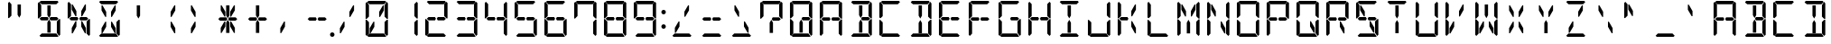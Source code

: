 SplineFontDB: 3.0
FontName: DSEG14Classic-Regular
FullName: DSEG14 Classic-Regular
FamilyName: DSEG14 Classic
Weight: Regular
Copyright: Created by Keshikan(https://twitter.com/keshinomi_88pro)\nwith FontForge 2.0 (http://fontforge.sf.net)
UComments: "2014-8-31: Created."
Version: 0.46
ItalicAngle: 0
UnderlinePosition: -100
UnderlineWidth: 50
Ascent: 1000
Descent: 0
InvalidEm: 0
LayerCount: 2
Layer: 0 0 "+gMyXYgAA" 1
Layer: 1 0 "+Uk2XYgAA" 0
XUID: [1021 682 390630330 14528854]
FSType: 8
OS2Version: 0
OS2_WeightWidthSlopeOnly: 0
OS2_UseTypoMetrics: 1
CreationTime: 1409488158
ModificationTime: 1584206691
PfmFamily: 17
TTFWeight: 400
TTFWidth: 5
LineGap: 90
VLineGap: 0
OS2TypoAscent: 0
OS2TypoAOffset: 1
OS2TypoDescent: 0
OS2TypoDOffset: 1
OS2TypoLinegap: 90
OS2WinAscent: 0
OS2WinAOffset: 1
OS2WinDescent: 0
OS2WinDOffset: 1
HheadAscent: 0
HheadAOffset: 1
HheadDescent: 0
HheadDOffset: 1
OS2Vendor: 'PfEd'
MarkAttachClasses: 1
DEI: 91125
LangName: 1033 "Created by Keshikan+AAoA-with FontForge 2.0 (http://fontforge.sf.net)" "" "" "" "" "Version 0.3" "" "" "" "Keshikan(Twitter:@keshinomi_88pro)" "" "" "http://www.keshikan.net" "Copyright (c) 2018, keshikan (http://www.keshikan.net),+AAoA-with Reserved Font Name +ACIA-DSEG+ACIA.+AAoACgAA-This Font Software is licensed under the SIL Open Font License, Version 1.1.+AAoA-This license is copied below, and is also available with a FAQ at:+AAoA-http://scripts.sil.org/OFL+AAoACgAK------------------------------------------------------------+AAoA-SIL OPEN FONT LICENSE Version 1.1 - 26 February 2007+AAoA------------------------------------------------------------+AAoACgAA-PREAMBLE+AAoA-The goals of the Open Font License (OFL) are to stimulate worldwide+AAoA-development of collaborative font projects, to support the font creation+AAoA-efforts of academic and linguistic communities, and to provide a free and+AAoA-open framework in which fonts may be shared and improved in partnership+AAoA-with others.+AAoACgAA-The OFL allows the licensed fonts to be used, studied, modified and+AAoA-redistributed freely as long as they are not sold by themselves. The+AAoA-fonts, including any derivative works, can be bundled, embedded, +AAoA-redistributed and/or sold with any software provided that any reserved+AAoA-names are not used by derivative works. The fonts and derivatives,+AAoA-however, cannot be released under any other type of license. The+AAoA-requirement for fonts to remain under this license does not apply+AAoA-to any document created using the fonts or their derivatives.+AAoACgAA-DEFINITIONS+AAoAIgAA-Font Software+ACIA refers to the set of files released by the Copyright+AAoA-Holder(s) under this license and clearly marked as such. This may+AAoA-include source files, build scripts and documentation.+AAoACgAi-Reserved Font Name+ACIA refers to any names specified as such after the+AAoA-copyright statement(s).+AAoACgAi-Original Version+ACIA refers to the collection of Font Software components as+AAoA-distributed by the Copyright Holder(s).+AAoACgAi-Modified Version+ACIA refers to any derivative made by adding to, deleting,+AAoA-or substituting -- in part or in whole -- any of the components of the+AAoA-Original Version, by changing formats or by porting the Font Software to a+AAoA-new environment.+AAoACgAi-Author+ACIA refers to any designer, engineer, programmer, technical+AAoA-writer or other person who contributed to the Font Software.+AAoACgAA-PERMISSION & CONDITIONS+AAoA-Permission is hereby granted, free of charge, to any person obtaining+AAoA-a copy of the Font Software, to use, study, copy, merge, embed, modify,+AAoA-redistribute, and sell modified and unmodified copies of the Font+AAoA-Software, subject to the following conditions:+AAoACgAA-1) Neither the Font Software nor any of its individual components,+AAoA-in Original or Modified Versions, may be sold by itself.+AAoACgAA-2) Original or Modified Versions of the Font Software may be bundled,+AAoA-redistributed and/or sold with any software, provided that each copy+AAoA-contains the above copyright notice and this license. These can be+AAoA-included either as stand-alone text files, human-readable headers or+AAoA-in the appropriate machine-readable metadata fields within text or+AAoA-binary files as long as those fields can be easily viewed by the user.+AAoACgAA-3) No Modified Version of the Font Software may use the Reserved Font+AAoA-Name(s) unless explicit written permission is granted by the corresponding+AAoA-Copyright Holder. This restriction only applies to the primary font name as+AAoA-presented to the users.+AAoACgAA-4) The name(s) of the Copyright Holder(s) or the Author(s) of the Font+AAoA-Software shall not be used to promote, endorse or advertise any+AAoA-Modified Version, except to acknowledge the contribution(s) of the+AAoA-Copyright Holder(s) and the Author(s) or with their explicit written+AAoA-permission.+AAoACgAA-5) The Font Software, modified or unmodified, in part or in whole,+AAoA-must be distributed entirely under this license, and must not be+AAoA-distributed under any other license. The requirement for fonts to+AAoA-remain under this license does not apply to any document created+AAoA-using the Font Software.+AAoACgAA-TERMINATION+AAoA-This license becomes null and void if any of the above conditions are+AAoA-not met.+AAoACgAA-DISCLAIMER+AAoA-THE FONT SOFTWARE IS PROVIDED +ACIA-AS IS+ACIA, WITHOUT WARRANTY OF ANY KIND,+AAoA-EXPRESS OR IMPLIED, INCLUDING BUT NOT LIMITED TO ANY WARRANTIES OF+AAoA-MERCHANTABILITY, FITNESS FOR A PARTICULAR PURPOSE AND NONINFRINGEMENT+AAoA-OF COPYRIGHT, PATENT, TRADEMARK, OR OTHER RIGHT. IN NO EVENT SHALL THE+AAoA-COPYRIGHT HOLDER BE LIABLE FOR ANY CLAIM, DAMAGES OR OTHER LIABILITY,+AAoA-INCLUDING ANY GENERAL, SPECIAL, INDIRECT, INCIDENTAL, OR CONSEQUENTIAL+AAoA-DAMAGES, WHETHER IN AN ACTION OF CONTRACT, TORT OR OTHERWISE, ARISING+AAoA-FROM, OUT OF THE USE OR INABILITY TO USE THE FONT SOFTWARE OR FROM+AAoA-OTHER DEALINGS IN THE FONT SOFTWARE." "http://scripts.sil.org/OFL" "" "" "" "" "DSEG14 12:34"
Encoding: ISO8859-1
UnicodeInterp: none
NameList: Adobe Glyph List
DisplaySize: -48
AntiAlias: 1
FitToEm: 1
WinInfo: 48 24 8
BeginPrivate: 0
EndPrivate
BeginChars: 256 93

StartChar: zero
Encoding: 48 48 0
Width: 816
VWidth: 200
Flags: HW
LayerCount: 2
Fore
SplineSet
578 887 m 1
 604 887 l 1
 604 746 l 1
 500 567 l 1
 475 567 l 1
 475 709 l 1
 578 887 l 1
341 291 m 1
 238 113 l 1
 212 113 l 1
 212 254 l 1
 316 433 l 1
 341 433 l 1
 341 291 l 1
144 969 m 1
 175 1000 l 1
 641 1000 l 1
 672 969 l 1
 610 907 l 1
 590 907 l 1
 454 907 l 1
 362 907 l 1
 226 907 l 1
 206 907 l 1
 144 969 l 1
685 485 m 1
 690 489 l 1
 717 489 l 1
 717 76 l 1
 686 45 l 1
 624 107 l 1
 624 113 l 1
 624 218 l 1
 624 424 l 1
 685 485 l 1
672 31 m 1
 641 0 l 1
 175 0 l 1
 144 31 l 1
 206 93 l 1
 226 93 l 1
 362 93 l 1
 454 93 l 1
 590 93 l 1
 610 93 l 1
 672 31 l 1
686 955 m 1
 717 924 l 1
 717 510 l 1
 690 510 l 1
 685 514 l 1
 624 575 l 1
 624 607 l 1
 624 782 l 1
 624 887 l 1
 624 893 l 1
 686 955 l 1
130 515 m 1
 126 510 l 1
 99 510 l 1
 99 924 l 1
 130 955 l 1
 192 893 l 1
 192 887 l 1
 192 782 l 1
 192 576 l 1
 130 515 l 1
130 45 m 1
 99 76 l 1
 99 490 l 1
 126 490 l 1
 130 485 l 1
 192 424 l 1
 192 218 l 1
 192 113 l 1
 192 107 l 1
 130 45 l 1
EndSplineSet
EndChar

StartChar: eight
Encoding: 56 56 1
Width: 816
VWidth: 200
Flags: HW
LayerCount: 2
Fore
SplineSet
624 546 m 1
 671 499 l 1
 624 453 l 1
 624 454 l 1
 606 454 l 1
 604 454 l 1
 475 454 l 1
 454 454 l 1
 447 454 l 1
 420 500 l 1
 447 546 l 1
 454 546 l 1
 475 546 l 1
 488 546 l 1
 624 546 l 1
144 500 m 1
 192 547 l 1
 192 546 l 1
 328 546 l 1
 369 546 l 1
 396 500 l 1
 369 454 l 1
 212 454 l 1
 209 454 l 1
 192 454 l 1
 192 453 l 1
 144 500 l 1
144 969 m 1
 175 1000 l 1
 641 1000 l 1
 672 969 l 1
 610 907 l 1
 590 907 l 1
 454 907 l 1
 362 907 l 1
 226 907 l 1
 206 907 l 1
 144 969 l 1
685 485 m 1
 690 489 l 1
 717 489 l 1
 717 76 l 1
 686 45 l 1
 624 107 l 1
 624 113 l 1
 624 218 l 1
 624 424 l 1
 685 485 l 1
672 31 m 1
 641 0 l 1
 175 0 l 1
 144 31 l 1
 206 93 l 1
 226 93 l 1
 362 93 l 1
 454 93 l 1
 590 93 l 1
 610 93 l 1
 672 31 l 1
686 955 m 1
 717 924 l 1
 717 510 l 1
 690 510 l 1
 685 514 l 1
 624 575 l 1
 624 607 l 1
 624 782 l 1
 624 887 l 1
 624 893 l 1
 686 955 l 1
130 515 m 1
 126 510 l 1
 99 510 l 1
 99 924 l 1
 130 955 l 1
 192 893 l 1
 192 887 l 1
 192 782 l 1
 192 576 l 1
 130 515 l 1
130 45 m 1
 99 76 l 1
 99 490 l 1
 126 490 l 1
 130 485 l 1
 192 424 l 1
 192 218 l 1
 192 113 l 1
 192 107 l 1
 130 45 l 1
EndSplineSet
EndChar

StartChar: one
Encoding: 49 49 2
Width: 816
VWidth: 200
Flags: HW
LayerCount: 2
Fore
SplineSet
685 485 m 1
 690 489 l 1
 717 489 l 1
 717 76 l 1
 686 45 l 1
 624 107 l 1
 624 113 l 1
 624 218 l 1
 624 424 l 1
 685 485 l 1
686 955 m 1
 717 924 l 1
 717 510 l 1
 690 510 l 1
 685 514 l 1
 624 575 l 1
 624 607 l 1
 624 782 l 1
 624 887 l 1
 624 893 l 1
 686 955 l 1
EndSplineSet
EndChar

StartChar: two
Encoding: 50 50 3
Width: 816
VWidth: 200
Flags: HW
LayerCount: 2
Fore
SplineSet
624 546 m 1
 671 499 l 1
 624 453 l 1
 624 454 l 1
 606 454 l 1
 604 454 l 1
 475 454 l 1
 454 454 l 1
 447 454 l 1
 420 500 l 1
 447 546 l 1
 454 546 l 1
 475 546 l 1
 488 546 l 1
 624 546 l 1
144 500 m 1
 192 547 l 1
 192 546 l 1
 328 546 l 1
 369 546 l 1
 396 500 l 1
 369 454 l 1
 212 454 l 1
 209 454 l 1
 192 454 l 1
 192 453 l 1
 144 500 l 1
144 969 m 1
 175 1000 l 1
 641 1000 l 1
 672 969 l 1
 610 907 l 1
 590 907 l 1
 454 907 l 1
 362 907 l 1
 226 907 l 1
 206 907 l 1
 144 969 l 1
672 31 m 1
 641 0 l 1
 175 0 l 1
 144 31 l 1
 206 93 l 1
 226 93 l 1
 362 93 l 1
 454 93 l 1
 590 93 l 1
 610 93 l 1
 672 31 l 1
686 955 m 1
 717 924 l 1
 717 510 l 1
 690 510 l 1
 685 514 l 1
 624 575 l 1
 624 607 l 1
 624 782 l 1
 624 887 l 1
 624 893 l 1
 686 955 l 1
130 45 m 1
 99 76 l 1
 99 490 l 1
 126 490 l 1
 130 485 l 1
 192 424 l 1
 192 218 l 1
 192 113 l 1
 192 107 l 1
 130 45 l 1
EndSplineSet
EndChar

StartChar: three
Encoding: 51 51 4
Width: 816
VWidth: 200
Flags: HW
LayerCount: 2
Fore
SplineSet
624 546 m 1
 671 499 l 1
 624 453 l 1
 624 454 l 1
 606 454 l 1
 604 454 l 1
 475 454 l 1
 454 454 l 1
 447 454 l 1
 420 500 l 1
 447 546 l 1
 454 546 l 1
 475 546 l 1
 488 546 l 1
 624 546 l 1
144 500 m 1
 192 547 l 1
 192 546 l 1
 328 546 l 1
 369 546 l 1
 396 500 l 1
 369 454 l 1
 212 454 l 1
 209 454 l 1
 192 454 l 1
 192 453 l 1
 144 500 l 1
144 969 m 1
 175 1000 l 1
 641 1000 l 1
 672 969 l 1
 610 907 l 1
 590 907 l 1
 454 907 l 1
 362 907 l 1
 226 907 l 1
 206 907 l 1
 144 969 l 1
685 485 m 1
 690 489 l 1
 717 489 l 1
 717 76 l 1
 686 45 l 1
 624 107 l 1
 624 113 l 1
 624 218 l 1
 624 424 l 1
 685 485 l 1
672 31 m 1
 641 0 l 1
 175 0 l 1
 144 31 l 1
 206 93 l 1
 226 93 l 1
 362 93 l 1
 454 93 l 1
 590 93 l 1
 610 93 l 1
 672 31 l 1
686 955 m 1
 717 924 l 1
 717 510 l 1
 690 510 l 1
 685 514 l 1
 624 575 l 1
 624 607 l 1
 624 782 l 1
 624 887 l 1
 624 893 l 1
 686 955 l 1
EndSplineSet
EndChar

StartChar: four
Encoding: 52 52 5
Width: 816
VWidth: 200
Flags: HW
LayerCount: 2
Fore
SplineSet
624 546 m 1
 671 499 l 1
 624 453 l 1
 624 454 l 1
 606 454 l 1
 604 454 l 1
 475 454 l 1
 454 454 l 1
 447 454 l 1
 420 500 l 1
 447 546 l 1
 454 546 l 1
 475 546 l 1
 488 546 l 1
 624 546 l 1
144 500 m 1
 192 547 l 1
 192 546 l 1
 328 546 l 1
 369 546 l 1
 396 500 l 1
 369 454 l 1
 212 454 l 1
 209 454 l 1
 192 454 l 1
 192 453 l 1
 144 500 l 1
685 485 m 1
 690 489 l 1
 717 489 l 1
 717 76 l 1
 686 45 l 1
 624 107 l 1
 624 113 l 1
 624 218 l 1
 624 424 l 1
 685 485 l 1
686 955 m 1
 717 924 l 1
 717 510 l 1
 690 510 l 1
 685 514 l 1
 624 575 l 1
 624 607 l 1
 624 782 l 1
 624 887 l 1
 624 893 l 1
 686 955 l 1
130 515 m 1
 126 510 l 1
 99 510 l 1
 99 924 l 1
 130 955 l 1
 192 893 l 1
 192 887 l 1
 192 782 l 1
 192 576 l 1
 130 515 l 1
EndSplineSet
EndChar

StartChar: five
Encoding: 53 53 6
Width: 816
VWidth: 200
Flags: HW
LayerCount: 2
Fore
SplineSet
624 546 m 1
 671 499 l 1
 624 453 l 1
 624 454 l 1
 606 454 l 1
 604 454 l 1
 475 454 l 1
 454 454 l 1
 447 454 l 1
 420 500 l 1
 447 546 l 1
 454 546 l 1
 475 546 l 1
 488 546 l 1
 624 546 l 1
144 500 m 1
 192 547 l 1
 192 546 l 1
 328 546 l 1
 369 546 l 1
 396 500 l 1
 369 454 l 1
 212 454 l 1
 209 454 l 1
 192 454 l 1
 192 453 l 1
 144 500 l 1
144 969 m 1
 175 1000 l 1
 641 1000 l 1
 672 969 l 1
 610 907 l 1
 590 907 l 1
 454 907 l 1
 362 907 l 1
 226 907 l 1
 206 907 l 1
 144 969 l 1
685 485 m 1
 690 489 l 1
 717 489 l 1
 717 76 l 1
 686 45 l 1
 624 107 l 1
 624 113 l 1
 624 218 l 1
 624 424 l 1
 685 485 l 1
672 31 m 1
 641 0 l 1
 175 0 l 1
 144 31 l 1
 206 93 l 1
 226 93 l 1
 362 93 l 1
 454 93 l 1
 590 93 l 1
 610 93 l 1
 672 31 l 1
130 515 m 1
 126 510 l 1
 99 510 l 1
 99 924 l 1
 130 955 l 1
 192 893 l 1
 192 887 l 1
 192 782 l 1
 192 576 l 1
 130 515 l 1
EndSplineSet
EndChar

StartChar: six
Encoding: 54 54 7
Width: 816
VWidth: 200
Flags: HW
LayerCount: 2
Fore
SplineSet
624 546 m 1
 671 499 l 1
 624 453 l 1
 624 454 l 1
 606 454 l 1
 604 454 l 1
 475 454 l 1
 454 454 l 1
 447 454 l 1
 420 500 l 1
 447 546 l 1
 454 546 l 1
 475 546 l 1
 488 546 l 1
 624 546 l 1
144 500 m 1
 192 547 l 1
 192 546 l 1
 328 546 l 1
 369 546 l 1
 396 500 l 1
 369 454 l 1
 212 454 l 1
 209 454 l 1
 192 454 l 1
 192 453 l 1
 144 500 l 1
144 969 m 1
 175 1000 l 1
 641 1000 l 1
 672 969 l 1
 610 907 l 1
 590 907 l 1
 454 907 l 1
 362 907 l 1
 226 907 l 1
 206 907 l 1
 144 969 l 1
685 485 m 1
 690 489 l 1
 717 489 l 1
 717 76 l 1
 686 45 l 1
 624 107 l 1
 624 113 l 1
 624 218 l 1
 624 424 l 1
 685 485 l 1
672 31 m 1
 641 0 l 1
 175 0 l 1
 144 31 l 1
 206 93 l 1
 226 93 l 1
 362 93 l 1
 454 93 l 1
 590 93 l 1
 610 93 l 1
 672 31 l 1
130 515 m 1
 126 510 l 1
 99 510 l 1
 99 924 l 1
 130 955 l 1
 192 893 l 1
 192 887 l 1
 192 782 l 1
 192 576 l 1
 130 515 l 1
130 45 m 1
 99 76 l 1
 99 490 l 1
 126 490 l 1
 130 485 l 1
 192 424 l 1
 192 218 l 1
 192 113 l 1
 192 107 l 1
 130 45 l 1
EndSplineSet
EndChar

StartChar: seven
Encoding: 55 55 8
Width: 816
VWidth: 200
Flags: HW
LayerCount: 2
Fore
SplineSet
144 969 m 1
 175 1000 l 1
 641 1000 l 1
 672 969 l 1
 610 907 l 1
 590 907 l 1
 454 907 l 1
 362 907 l 1
 226 907 l 1
 206 907 l 1
 144 969 l 1
685 485 m 1
 690 489 l 1
 717 489 l 1
 717 76 l 1
 686 45 l 1
 624 107 l 1
 624 113 l 1
 624 218 l 1
 624 424 l 1
 685 485 l 1
686 955 m 1
 717 924 l 1
 717 510 l 1
 690 510 l 1
 685 514 l 1
 624 575 l 1
 624 607 l 1
 624 782 l 1
 624 887 l 1
 624 893 l 1
 686 955 l 1
130 515 m 1
 126 510 l 1
 99 510 l 1
 99 924 l 1
 130 955 l 1
 192 893 l 1
 192 887 l 1
 192 782 l 1
 192 576 l 1
 130 515 l 1
EndSplineSet
EndChar

StartChar: nine
Encoding: 57 57 9
Width: 816
VWidth: 200
Flags: HW
LayerCount: 2
Fore
SplineSet
624 546 m 1
 671 499 l 1
 624 453 l 1
 624 454 l 1
 606 454 l 1
 604 454 l 1
 475 454 l 1
 454 454 l 1
 447 454 l 1
 420 500 l 1
 447 546 l 1
 454 546 l 1
 475 546 l 1
 488 546 l 1
 624 546 l 1
144 500 m 1
 192 547 l 1
 192 546 l 1
 328 546 l 1
 369 546 l 1
 396 500 l 1
 369 454 l 1
 212 454 l 1
 209 454 l 1
 192 454 l 1
 192 453 l 1
 144 500 l 1
144 969 m 1
 175 1000 l 1
 641 1000 l 1
 672 969 l 1
 610 907 l 1
 590 907 l 1
 454 907 l 1
 362 907 l 1
 226 907 l 1
 206 907 l 1
 144 969 l 1
685 485 m 1
 690 489 l 1
 717 489 l 1
 717 76 l 1
 686 45 l 1
 624 107 l 1
 624 113 l 1
 624 218 l 1
 624 424 l 1
 685 485 l 1
672 31 m 1
 641 0 l 1
 175 0 l 1
 144 31 l 1
 206 93 l 1
 226 93 l 1
 362 93 l 1
 454 93 l 1
 590 93 l 1
 610 93 l 1
 672 31 l 1
686 955 m 1
 717 924 l 1
 717 510 l 1
 690 510 l 1
 685 514 l 1
 624 575 l 1
 624 607 l 1
 624 782 l 1
 624 887 l 1
 624 893 l 1
 686 955 l 1
130 515 m 1
 126 510 l 1
 99 510 l 1
 99 924 l 1
 130 955 l 1
 192 893 l 1
 192 887 l 1
 192 782 l 1
 192 576 l 1
 130 515 l 1
EndSplineSet
EndChar

StartChar: A
Encoding: 65 65 10
Width: 816
VWidth: 200
Flags: HW
LayerCount: 2
Fore
SplineSet
624 546 m 1
 671 499 l 1
 624 453 l 1
 624 454 l 1
 606 454 l 1
 604 454 l 1
 475 454 l 1
 454 454 l 1
 447 454 l 1
 420 500 l 1
 447 546 l 1
 454 546 l 1
 475 546 l 1
 488 546 l 1
 624 546 l 1
144 500 m 1
 192 547 l 1
 192 546 l 1
 328 546 l 1
 369 546 l 1
 396 500 l 1
 369 454 l 1
 212 454 l 1
 209 454 l 1
 192 454 l 1
 192 453 l 1
 144 500 l 1
144 969 m 1
 175 1000 l 1
 641 1000 l 1
 672 969 l 1
 610 907 l 1
 590 907 l 1
 454 907 l 1
 362 907 l 1
 226 907 l 1
 206 907 l 1
 144 969 l 1
685 485 m 1
 690 489 l 1
 717 489 l 1
 717 76 l 1
 686 45 l 1
 624 107 l 1
 624 113 l 1
 624 218 l 1
 624 424 l 1
 685 485 l 1
686 955 m 1
 717 924 l 1
 717 510 l 1
 690 510 l 1
 685 514 l 1
 624 575 l 1
 624 607 l 1
 624 782 l 1
 624 887 l 1
 624 893 l 1
 686 955 l 1
130 515 m 1
 126 510 l 1
 99 510 l 1
 99 924 l 1
 130 955 l 1
 192 893 l 1
 192 887 l 1
 192 782 l 1
 192 576 l 1
 130 515 l 1
130 45 m 1
 99 76 l 1
 99 490 l 1
 126 490 l 1
 130 485 l 1
 192 424 l 1
 192 218 l 1
 192 113 l 1
 192 107 l 1
 130 45 l 1
EndSplineSet
EndChar

StartChar: B
Encoding: 66 66 11
Width: 816
VWidth: 200
Flags: HW
LayerCount: 2
Fore
SplineSet
362 673 m 1
 362 887 l 1
 454 887 l 1
 454 876 l 1
 454 673 l 1
 454 601 l 1
 408 521 l 1
 362 601 l 1
 362 673 l 1
624 546 m 1
 671 499 l 1
 624 453 l 1
 624 454 l 1
 606 454 l 1
 604 454 l 1
 475 454 l 1
 454 454 l 1
 447 454 l 1
 420 500 l 1
 447 546 l 1
 454 546 l 1
 475 546 l 1
 488 546 l 1
 624 546 l 1
454 157 m 1
 454 113 l 1
 362 113 l 1
 362 327 l 1
 362 399 l 1
 408 479 l 1
 454 399 l 1
 454 327 l 1
 454 157 l 1
144 969 m 1
 175 1000 l 1
 641 1000 l 1
 672 969 l 1
 610 907 l 1
 590 907 l 1
 454 907 l 1
 362 907 l 1
 226 907 l 1
 206 907 l 1
 144 969 l 1
685 485 m 1
 690 489 l 1
 717 489 l 1
 717 76 l 1
 686 45 l 1
 624 107 l 1
 624 113 l 1
 624 218 l 1
 624 424 l 1
 685 485 l 1
672 31 m 1
 641 0 l 1
 175 0 l 1
 144 31 l 1
 206 93 l 1
 226 93 l 1
 362 93 l 1
 454 93 l 1
 590 93 l 1
 610 93 l 1
 672 31 l 1
686 955 m 1
 717 924 l 1
 717 510 l 1
 690 510 l 1
 685 514 l 1
 624 575 l 1
 624 607 l 1
 624 782 l 1
 624 887 l 1
 624 893 l 1
 686 955 l 1
EndSplineSet
EndChar

StartChar: C
Encoding: 67 67 12
Width: 816
VWidth: 200
Flags: HW
LayerCount: 2
Fore
SplineSet
144 969 m 1
 175 1000 l 1
 641 1000 l 1
 672 969 l 1
 610 907 l 1
 590 907 l 1
 454 907 l 1
 362 907 l 1
 226 907 l 1
 206 907 l 1
 144 969 l 1
672 31 m 1
 641 0 l 1
 175 0 l 1
 144 31 l 1
 206 93 l 1
 226 93 l 1
 362 93 l 1
 454 93 l 1
 590 93 l 1
 610 93 l 1
 672 31 l 1
130 515 m 1
 126 510 l 1
 99 510 l 1
 99 924 l 1
 130 955 l 1
 192 893 l 1
 192 887 l 1
 192 782 l 1
 192 576 l 1
 130 515 l 1
130 45 m 1
 99 76 l 1
 99 490 l 1
 126 490 l 1
 130 485 l 1
 192 424 l 1
 192 218 l 1
 192 113 l 1
 192 107 l 1
 130 45 l 1
EndSplineSet
EndChar

StartChar: D
Encoding: 68 68 13
Width: 816
VWidth: 200
Flags: HW
LayerCount: 2
Fore
SplineSet
362 673 m 1
 362 887 l 1
 454 887 l 1
 454 876 l 1
 454 673 l 1
 454 601 l 1
 408 521 l 1
 362 601 l 1
 362 673 l 1
454 157 m 1
 454 113 l 1
 362 113 l 1
 362 327 l 1
 362 399 l 1
 408 479 l 1
 454 399 l 1
 454 327 l 1
 454 157 l 1
144 969 m 1
 175 1000 l 1
 641 1000 l 1
 672 969 l 1
 610 907 l 1
 590 907 l 1
 454 907 l 1
 362 907 l 1
 226 907 l 1
 206 907 l 1
 144 969 l 1
685 485 m 1
 690 489 l 1
 717 489 l 1
 717 76 l 1
 686 45 l 1
 624 107 l 1
 624 113 l 1
 624 218 l 1
 624 424 l 1
 685 485 l 1
672 31 m 1
 641 0 l 1
 175 0 l 1
 144 31 l 1
 206 93 l 1
 226 93 l 1
 362 93 l 1
 454 93 l 1
 590 93 l 1
 610 93 l 1
 672 31 l 1
686 955 m 1
 717 924 l 1
 717 510 l 1
 690 510 l 1
 685 514 l 1
 624 575 l 1
 624 607 l 1
 624 782 l 1
 624 887 l 1
 624 893 l 1
 686 955 l 1
EndSplineSet
EndChar

StartChar: E
Encoding: 69 69 14
Width: 816
VWidth: 200
Flags: HW
LayerCount: 2
Fore
SplineSet
624 546 m 1
 671 499 l 1
 624 453 l 1
 624 454 l 1
 606 454 l 1
 604 454 l 1
 475 454 l 1
 454 454 l 1
 447 454 l 1
 420 500 l 1
 447 546 l 1
 454 546 l 1
 475 546 l 1
 488 546 l 1
 624 546 l 1
144 500 m 1
 192 547 l 1
 192 546 l 1
 328 546 l 1
 369 546 l 1
 396 500 l 1
 369 454 l 1
 212 454 l 1
 209 454 l 1
 192 454 l 1
 192 453 l 1
 144 500 l 1
144 969 m 1
 175 1000 l 1
 641 1000 l 1
 672 969 l 1
 610 907 l 1
 590 907 l 1
 454 907 l 1
 362 907 l 1
 226 907 l 1
 206 907 l 1
 144 969 l 1
672 31 m 1
 641 0 l 1
 175 0 l 1
 144 31 l 1
 206 93 l 1
 226 93 l 1
 362 93 l 1
 454 93 l 1
 590 93 l 1
 610 93 l 1
 672 31 l 1
130 515 m 1
 126 510 l 1
 99 510 l 1
 99 924 l 1
 130 955 l 1
 192 893 l 1
 192 887 l 1
 192 782 l 1
 192 576 l 1
 130 515 l 1
130 45 m 1
 99 76 l 1
 99 490 l 1
 126 490 l 1
 130 485 l 1
 192 424 l 1
 192 218 l 1
 192 113 l 1
 192 107 l 1
 130 45 l 1
EndSplineSet
EndChar

StartChar: F
Encoding: 70 70 15
Width: 816
VWidth: 200
Flags: HW
LayerCount: 2
Fore
SplineSet
624 546 m 1
 671 499 l 1
 624 453 l 1
 624 454 l 1
 606 454 l 1
 604 454 l 1
 475 454 l 1
 454 454 l 1
 447 454 l 1
 420 500 l 1
 447 546 l 1
 454 546 l 1
 475 546 l 1
 488 546 l 1
 624 546 l 1
144 500 m 1
 192 547 l 1
 192 546 l 1
 328 546 l 1
 369 546 l 1
 396 500 l 1
 369 454 l 1
 212 454 l 1
 209 454 l 1
 192 454 l 1
 192 453 l 1
 144 500 l 1
144 969 m 1
 175 1000 l 1
 641 1000 l 1
 672 969 l 1
 610 907 l 1
 590 907 l 1
 454 907 l 1
 362 907 l 1
 226 907 l 1
 206 907 l 1
 144 969 l 1
130 515 m 1
 126 510 l 1
 99 510 l 1
 99 924 l 1
 130 955 l 1
 192 893 l 1
 192 887 l 1
 192 782 l 1
 192 576 l 1
 130 515 l 1
130 45 m 1
 99 76 l 1
 99 490 l 1
 126 490 l 1
 130 485 l 1
 192 424 l 1
 192 218 l 1
 192 113 l 1
 192 107 l 1
 130 45 l 1
EndSplineSet
EndChar

StartChar: G
Encoding: 71 71 16
Width: 816
VWidth: 200
Flags: HW
LayerCount: 2
Fore
SplineSet
624 546 m 1
 671 499 l 1
 624 453 l 1
 624 454 l 1
 606 454 l 1
 604 454 l 1
 475 454 l 1
 454 454 l 1
 447 454 l 1
 420 500 l 1
 447 546 l 1
 454 546 l 1
 475 546 l 1
 488 546 l 1
 624 546 l 1
144 969 m 1
 175 1000 l 1
 641 1000 l 1
 672 969 l 1
 610 907 l 1
 590 907 l 1
 454 907 l 1
 362 907 l 1
 226 907 l 1
 206 907 l 1
 144 969 l 1
685 485 m 1
 690 489 l 1
 717 489 l 1
 717 76 l 1
 686 45 l 1
 624 107 l 1
 624 113 l 1
 624 218 l 1
 624 424 l 1
 685 485 l 1
672 31 m 1
 641 0 l 1
 175 0 l 1
 144 31 l 1
 206 93 l 1
 226 93 l 1
 362 93 l 1
 454 93 l 1
 590 93 l 1
 610 93 l 1
 672 31 l 1
130 515 m 1
 126 510 l 1
 99 510 l 1
 99 924 l 1
 130 955 l 1
 192 893 l 1
 192 887 l 1
 192 782 l 1
 192 576 l 1
 130 515 l 1
130 45 m 1
 99 76 l 1
 99 490 l 1
 126 490 l 1
 130 485 l 1
 192 424 l 1
 192 218 l 1
 192 113 l 1
 192 107 l 1
 130 45 l 1
EndSplineSet
EndChar

StartChar: H
Encoding: 72 72 17
Width: 816
VWidth: 200
Flags: HW
LayerCount: 2
Fore
SplineSet
624 546 m 1
 671 499 l 1
 624 453 l 1
 624 454 l 1
 606 454 l 1
 604 454 l 1
 475 454 l 1
 454 454 l 1
 447 454 l 1
 420 500 l 1
 447 546 l 1
 454 546 l 1
 475 546 l 1
 488 546 l 1
 624 546 l 1
144 500 m 1
 192 547 l 1
 192 546 l 1
 328 546 l 1
 369 546 l 1
 396 500 l 1
 369 454 l 1
 212 454 l 1
 209 454 l 1
 192 454 l 1
 192 453 l 1
 144 500 l 1
685 485 m 1
 690 489 l 1
 717 489 l 1
 717 76 l 1
 686 45 l 1
 624 107 l 1
 624 113 l 1
 624 218 l 1
 624 424 l 1
 685 485 l 1
686 955 m 1
 717 924 l 1
 717 510 l 1
 690 510 l 1
 685 514 l 1
 624 575 l 1
 624 607 l 1
 624 782 l 1
 624 887 l 1
 624 893 l 1
 686 955 l 1
130 515 m 1
 126 510 l 1
 99 510 l 1
 99 924 l 1
 130 955 l 1
 192 893 l 1
 192 887 l 1
 192 782 l 1
 192 576 l 1
 130 515 l 1
130 45 m 1
 99 76 l 1
 99 490 l 1
 126 490 l 1
 130 485 l 1
 192 424 l 1
 192 218 l 1
 192 113 l 1
 192 107 l 1
 130 45 l 1
EndSplineSet
EndChar

StartChar: I
Encoding: 73 73 18
Width: 816
VWidth: 200
Flags: HW
LayerCount: 2
Fore
SplineSet
362 673 m 1
 362 887 l 1
 454 887 l 1
 454 876 l 1
 454 673 l 1
 454 601 l 1
 408 521 l 1
 362 601 l 1
 362 673 l 1
454 157 m 1
 454 113 l 1
 362 113 l 1
 362 327 l 1
 362 399 l 1
 408 479 l 1
 454 399 l 1
 454 327 l 1
 454 157 l 1
144 969 m 1
 175 1000 l 1
 641 1000 l 1
 672 969 l 1
 610 907 l 1
 590 907 l 1
 454 907 l 1
 362 907 l 1
 226 907 l 1
 206 907 l 1
 144 969 l 1
672 31 m 1
 641 0 l 1
 175 0 l 1
 144 31 l 1
 206 93 l 1
 226 93 l 1
 362 93 l 1
 454 93 l 1
 590 93 l 1
 610 93 l 1
 672 31 l 1
EndSplineSet
EndChar

StartChar: J
Encoding: 74 74 19
Width: 816
VWidth: 200
Flags: HW
LayerCount: 2
Fore
SplineSet
685 485 m 1
 690 489 l 1
 717 489 l 1
 717 76 l 1
 686 45 l 1
 624 107 l 1
 624 113 l 1
 624 218 l 1
 624 424 l 1
 685 485 l 1
672 31 m 1
 641 0 l 1
 175 0 l 1
 144 31 l 1
 206 93 l 1
 226 93 l 1
 362 93 l 1
 454 93 l 1
 590 93 l 1
 610 93 l 1
 672 31 l 1
686 955 m 1
 717 924 l 1
 717 510 l 1
 690 510 l 1
 685 514 l 1
 624 575 l 1
 624 607 l 1
 624 782 l 1
 624 887 l 1
 624 893 l 1
 686 955 l 1
130 45 m 1
 99 76 l 1
 99 490 l 1
 126 490 l 1
 130 485 l 1
 192 424 l 1
 192 218 l 1
 192 113 l 1
 192 107 l 1
 130 45 l 1
EndSplineSet
EndChar

StartChar: K
Encoding: 75 75 20
Width: 816
VWidth: 200
Flags: HW
LayerCount: 2
Fore
SplineSet
578 887 m 1
 604 887 l 1
 604 746 l 1
 500 567 l 1
 475 567 l 1
 475 709 l 1
 578 887 l 1
144 500 m 1
 192 547 l 1
 192 546 l 1
 328 546 l 1
 369 546 l 1
 396 500 l 1
 369 454 l 1
 212 454 l 1
 209 454 l 1
 192 454 l 1
 192 453 l 1
 144 500 l 1
475 433 m 1
 500 433 l 1
 604 254 l 1
 604 113 l 1
 578 113 l 1
 475 291 l 1
 475 433 l 1
130 515 m 1
 126 510 l 1
 99 510 l 1
 99 924 l 1
 130 955 l 1
 192 893 l 1
 192 887 l 1
 192 782 l 1
 192 576 l 1
 130 515 l 1
130 45 m 1
 99 76 l 1
 99 490 l 1
 126 490 l 1
 130 485 l 1
 192 424 l 1
 192 218 l 1
 192 113 l 1
 192 107 l 1
 130 45 l 1
EndSplineSet
EndChar

StartChar: L
Encoding: 76 76 21
Width: 816
VWidth: 200
Flags: HW
LayerCount: 2
Fore
SplineSet
672 31 m 1
 641 0 l 1
 175 0 l 1
 144 31 l 1
 206 93 l 1
 226 93 l 1
 362 93 l 1
 454 93 l 1
 590 93 l 1
 610 93 l 1
 672 31 l 1
130 515 m 1
 126 510 l 1
 99 510 l 1
 99 924 l 1
 130 955 l 1
 192 893 l 1
 192 887 l 1
 192 782 l 1
 192 576 l 1
 130 515 l 1
130 45 m 1
 99 76 l 1
 99 490 l 1
 126 490 l 1
 130 485 l 1
 192 424 l 1
 192 218 l 1
 192 113 l 1
 192 107 l 1
 130 45 l 1
EndSplineSet
EndChar

StartChar: M
Encoding: 77 77 22
Width: 816
VWidth: 200
Flags: HW
LayerCount: 2
Fore
SplineSet
578 887 m 1
 604 887 l 1
 604 746 l 1
 500 567 l 1
 475 567 l 1
 475 709 l 1
 578 887 l 1
454 157 m 1
 454 113 l 1
 362 113 l 1
 362 327 l 1
 362 399 l 1
 408 479 l 1
 454 399 l 1
 454 327 l 1
 454 157 l 1
341 567 m 1
 316 567 l 1
 212 746 l 1
 212 887 l 1
 238 887 l 1
 341 709 l 1
 341 567 l 1
685 485 m 1
 690 489 l 1
 717 489 l 1
 717 76 l 1
 686 45 l 1
 624 107 l 1
 624 113 l 1
 624 218 l 1
 624 424 l 1
 685 485 l 1
686 955 m 1
 717 924 l 1
 717 510 l 1
 690 510 l 1
 685 514 l 1
 624 575 l 1
 624 607 l 1
 624 782 l 1
 624 887 l 1
 624 893 l 1
 686 955 l 1
130 515 m 1
 126 510 l 1
 99 510 l 1
 99 924 l 1
 130 955 l 1
 192 893 l 1
 192 887 l 1
 192 782 l 1
 192 576 l 1
 130 515 l 1
130 45 m 1
 99 76 l 1
 99 490 l 1
 126 490 l 1
 130 485 l 1
 192 424 l 1
 192 218 l 1
 192 113 l 1
 192 107 l 1
 130 45 l 1
EndSplineSet
EndChar

StartChar: N
Encoding: 78 78 23
Width: 816
VWidth: 200
Flags: HW
LayerCount: 2
Fore
SplineSet
475 433 m 1
 500 433 l 1
 604 254 l 1
 604 113 l 1
 578 113 l 1
 475 291 l 1
 475 433 l 1
341 567 m 1
 316 567 l 1
 212 746 l 1
 212 887 l 1
 238 887 l 1
 341 709 l 1
 341 567 l 1
685 485 m 1
 690 489 l 1
 717 489 l 1
 717 76 l 1
 686 45 l 1
 624 107 l 1
 624 113 l 1
 624 218 l 1
 624 424 l 1
 685 485 l 1
686 955 m 1
 717 924 l 1
 717 510 l 1
 690 510 l 1
 685 514 l 1
 624 575 l 1
 624 607 l 1
 624 782 l 1
 624 887 l 1
 624 893 l 1
 686 955 l 1
130 515 m 1
 126 510 l 1
 99 510 l 1
 99 924 l 1
 130 955 l 1
 192 893 l 1
 192 887 l 1
 192 782 l 1
 192 576 l 1
 130 515 l 1
130 45 m 1
 99 76 l 1
 99 490 l 1
 126 490 l 1
 130 485 l 1
 192 424 l 1
 192 218 l 1
 192 113 l 1
 192 107 l 1
 130 45 l 1
EndSplineSet
EndChar

StartChar: O
Encoding: 79 79 24
Width: 816
VWidth: 200
Flags: HW
LayerCount: 2
Fore
SplineSet
144 969 m 1
 175 1000 l 1
 641 1000 l 1
 672 969 l 1
 610 907 l 1
 590 907 l 1
 454 907 l 1
 362 907 l 1
 226 907 l 1
 206 907 l 1
 144 969 l 1
685 485 m 1
 690 489 l 1
 717 489 l 1
 717 76 l 1
 686 45 l 1
 624 107 l 1
 624 113 l 1
 624 218 l 1
 624 424 l 1
 685 485 l 1
672 31 m 1
 641 0 l 1
 175 0 l 1
 144 31 l 1
 206 93 l 1
 226 93 l 1
 362 93 l 1
 454 93 l 1
 590 93 l 1
 610 93 l 1
 672 31 l 1
686 955 m 1
 717 924 l 1
 717 510 l 1
 690 510 l 1
 685 514 l 1
 624 575 l 1
 624 607 l 1
 624 782 l 1
 624 887 l 1
 624 893 l 1
 686 955 l 1
130 515 m 1
 126 510 l 1
 99 510 l 1
 99 924 l 1
 130 955 l 1
 192 893 l 1
 192 887 l 1
 192 782 l 1
 192 576 l 1
 130 515 l 1
130 45 m 1
 99 76 l 1
 99 490 l 1
 126 490 l 1
 130 485 l 1
 192 424 l 1
 192 218 l 1
 192 113 l 1
 192 107 l 1
 130 45 l 1
EndSplineSet
EndChar

StartChar: P
Encoding: 80 80 25
Width: 816
VWidth: 200
Flags: HW
LayerCount: 2
Fore
SplineSet
624 546 m 1
 671 499 l 1
 624 453 l 1
 624 454 l 1
 606 454 l 1
 604 454 l 1
 475 454 l 1
 454 454 l 1
 447 454 l 1
 420 500 l 1
 447 546 l 1
 454 546 l 1
 475 546 l 1
 488 546 l 1
 624 546 l 1
144 500 m 1
 192 547 l 1
 192 546 l 1
 328 546 l 1
 369 546 l 1
 396 500 l 1
 369 454 l 1
 212 454 l 1
 209 454 l 1
 192 454 l 1
 192 453 l 1
 144 500 l 1
144 969 m 1
 175 1000 l 1
 641 1000 l 1
 672 969 l 1
 610 907 l 1
 590 907 l 1
 454 907 l 1
 362 907 l 1
 226 907 l 1
 206 907 l 1
 144 969 l 1
686 955 m 1
 717 924 l 1
 717 510 l 1
 690 510 l 1
 685 514 l 1
 624 575 l 1
 624 607 l 1
 624 782 l 1
 624 887 l 1
 624 893 l 1
 686 955 l 1
130 515 m 1
 126 510 l 1
 99 510 l 1
 99 924 l 1
 130 955 l 1
 192 893 l 1
 192 887 l 1
 192 782 l 1
 192 576 l 1
 130 515 l 1
130 45 m 1
 99 76 l 1
 99 490 l 1
 126 490 l 1
 130 485 l 1
 192 424 l 1
 192 218 l 1
 192 113 l 1
 192 107 l 1
 130 45 l 1
EndSplineSet
EndChar

StartChar: Q
Encoding: 81 81 26
Width: 816
VWidth: 200
Flags: HW
LayerCount: 2
Fore
SplineSet
475 433 m 1
 500 433 l 1
 604 254 l 1
 604 113 l 1
 578 113 l 1
 475 291 l 1
 475 433 l 1
144 969 m 1
 175 1000 l 1
 641 1000 l 1
 672 969 l 1
 610 907 l 1
 590 907 l 1
 454 907 l 1
 362 907 l 1
 226 907 l 1
 206 907 l 1
 144 969 l 1
685 485 m 1
 690 489 l 1
 717 489 l 1
 717 76 l 1
 686 45 l 1
 624 107 l 1
 624 113 l 1
 624 218 l 1
 624 424 l 1
 685 485 l 1
672 31 m 1
 641 0 l 1
 175 0 l 1
 144 31 l 1
 206 93 l 1
 226 93 l 1
 362 93 l 1
 454 93 l 1
 590 93 l 1
 610 93 l 1
 672 31 l 1
686 955 m 1
 717 924 l 1
 717 510 l 1
 690 510 l 1
 685 514 l 1
 624 575 l 1
 624 607 l 1
 624 782 l 1
 624 887 l 1
 624 893 l 1
 686 955 l 1
130 515 m 1
 126 510 l 1
 99 510 l 1
 99 924 l 1
 130 955 l 1
 192 893 l 1
 192 887 l 1
 192 782 l 1
 192 576 l 1
 130 515 l 1
130 45 m 1
 99 76 l 1
 99 490 l 1
 126 490 l 1
 130 485 l 1
 192 424 l 1
 192 218 l 1
 192 113 l 1
 192 107 l 1
 130 45 l 1
EndSplineSet
EndChar

StartChar: R
Encoding: 82 82 27
Width: 816
VWidth: 200
Flags: HW
LayerCount: 2
Fore
SplineSet
624 546 m 1
 671 499 l 1
 624 453 l 1
 624 454 l 1
 606 454 l 1
 604 454 l 1
 475 454 l 1
 454 454 l 1
 447 454 l 1
 420 500 l 1
 447 546 l 1
 454 546 l 1
 475 546 l 1
 488 546 l 1
 624 546 l 1
144 500 m 1
 192 547 l 1
 192 546 l 1
 328 546 l 1
 369 546 l 1
 396 500 l 1
 369 454 l 1
 212 454 l 1
 209 454 l 1
 192 454 l 1
 192 453 l 1
 144 500 l 1
475 433 m 1
 500 433 l 1
 604 254 l 1
 604 113 l 1
 578 113 l 1
 475 291 l 1
 475 433 l 1
144 969 m 1
 175 1000 l 1
 641 1000 l 1
 672 969 l 1
 610 907 l 1
 590 907 l 1
 454 907 l 1
 362 907 l 1
 226 907 l 1
 206 907 l 1
 144 969 l 1
686 955 m 1
 717 924 l 1
 717 510 l 1
 690 510 l 1
 685 514 l 1
 624 575 l 1
 624 607 l 1
 624 782 l 1
 624 887 l 1
 624 893 l 1
 686 955 l 1
130 515 m 1
 126 510 l 1
 99 510 l 1
 99 924 l 1
 130 955 l 1
 192 893 l 1
 192 887 l 1
 192 782 l 1
 192 576 l 1
 130 515 l 1
130 45 m 1
 99 76 l 1
 99 490 l 1
 126 490 l 1
 130 485 l 1
 192 424 l 1
 192 218 l 1
 192 113 l 1
 192 107 l 1
 130 45 l 1
EndSplineSet
EndChar

StartChar: S
Encoding: 83 83 28
Width: 816
VWidth: 200
Flags: HW
LayerCount: 2
Fore
SplineSet
624 546 m 1
 671 499 l 1
 624 453 l 1
 624 454 l 1
 606 454 l 1
 604 454 l 1
 475 454 l 1
 454 454 l 1
 447 454 l 1
 420 500 l 1
 447 546 l 1
 454 546 l 1
 475 546 l 1
 488 546 l 1
 624 546 l 1
144 500 m 1
 192 547 l 1
 192 546 l 1
 328 546 l 1
 369 546 l 1
 396 500 l 1
 369 454 l 1
 212 454 l 1
 209 454 l 1
 192 454 l 1
 192 453 l 1
 144 500 l 1
475 433 m 1
 500 433 l 1
 604 254 l 1
 604 113 l 1
 578 113 l 1
 475 291 l 1
 475 433 l 1
144 969 m 1
 175 1000 l 1
 641 1000 l 1
 672 969 l 1
 610 907 l 1
 590 907 l 1
 454 907 l 1
 362 907 l 1
 226 907 l 1
 206 907 l 1
 144 969 l 1
341 567 m 1
 316 567 l 1
 212 746 l 1
 212 887 l 1
 238 887 l 1
 341 709 l 1
 341 567 l 1
685 485 m 1
 690 489 l 1
 717 489 l 1
 717 76 l 1
 686 45 l 1
 624 107 l 1
 624 113 l 1
 624 218 l 1
 624 424 l 1
 685 485 l 1
672 31 m 1
 641 0 l 1
 175 0 l 1
 144 31 l 1
 206 93 l 1
 226 93 l 1
 362 93 l 1
 454 93 l 1
 590 93 l 1
 610 93 l 1
 672 31 l 1
130 515 m 1
 126 510 l 1
 99 510 l 1
 99 924 l 1
 130 955 l 1
 192 893 l 1
 192 887 l 1
 192 782 l 1
 192 576 l 1
 130 515 l 1
EndSplineSet
EndChar

StartChar: T
Encoding: 84 84 29
Width: 816
VWidth: 200
Flags: HW
LayerCount: 2
Fore
SplineSet
362 673 m 1
 362 887 l 1
 454 887 l 1
 454 876 l 1
 454 673 l 1
 454 601 l 1
 408 521 l 1
 362 601 l 1
 362 673 l 1
454 157 m 1
 454 113 l 1
 362 113 l 1
 362 327 l 1
 362 399 l 1
 408 479 l 1
 454 399 l 1
 454 327 l 1
 454 157 l 1
144 969 m 1
 175 1000 l 1
 641 1000 l 1
 672 969 l 1
 610 907 l 1
 590 907 l 1
 454 907 l 1
 362 907 l 1
 226 907 l 1
 206 907 l 1
 144 969 l 1
EndSplineSet
EndChar

StartChar: U
Encoding: 85 85 30
Width: 816
VWidth: 200
Flags: HW
LayerCount: 2
Fore
SplineSet
685 485 m 1
 690 489 l 1
 717 489 l 1
 717 76 l 1
 686 45 l 1
 624 107 l 1
 624 113 l 1
 624 218 l 1
 624 424 l 1
 685 485 l 1
672 31 m 1
 641 0 l 1
 175 0 l 1
 144 31 l 1
 206 93 l 1
 226 93 l 1
 362 93 l 1
 454 93 l 1
 590 93 l 1
 610 93 l 1
 672 31 l 1
686 955 m 1
 717 924 l 1
 717 510 l 1
 690 510 l 1
 685 514 l 1
 624 575 l 1
 624 607 l 1
 624 782 l 1
 624 887 l 1
 624 893 l 1
 686 955 l 1
130 515 m 1
 126 510 l 1
 99 510 l 1
 99 924 l 1
 130 955 l 1
 192 893 l 1
 192 887 l 1
 192 782 l 1
 192 576 l 1
 130 515 l 1
130 45 m 1
 99 76 l 1
 99 490 l 1
 126 490 l 1
 130 485 l 1
 192 424 l 1
 192 218 l 1
 192 113 l 1
 192 107 l 1
 130 45 l 1
EndSplineSet
EndChar

StartChar: V
Encoding: 86 86 31
Width: 816
VWidth: 200
Flags: HW
LayerCount: 2
Fore
SplineSet
578 887 m 1
 604 887 l 1
 604 746 l 1
 500 567 l 1
 475 567 l 1
 475 709 l 1
 578 887 l 1
341 291 m 1
 238 113 l 1
 212 113 l 1
 212 254 l 1
 316 433 l 1
 341 433 l 1
 341 291 l 1
130 515 m 1
 126 510 l 1
 99 510 l 1
 99 924 l 1
 130 955 l 1
 192 893 l 1
 192 887 l 1
 192 782 l 1
 192 576 l 1
 130 515 l 1
130 45 m 1
 99 76 l 1
 99 490 l 1
 126 490 l 1
 130 485 l 1
 192 424 l 1
 192 218 l 1
 192 113 l 1
 192 107 l 1
 130 45 l 1
EndSplineSet
EndChar

StartChar: W
Encoding: 87 87 32
Width: 816
VWidth: 200
Flags: HW
LayerCount: 2
Fore
SplineSet
362 673 m 1
 362 887 l 1
 454 887 l 1
 454 876 l 1
 454 673 l 1
 454 601 l 1
 408 521 l 1
 362 601 l 1
 362 673 l 1
341 291 m 1
 238 113 l 1
 212 113 l 1
 212 254 l 1
 316 433 l 1
 341 433 l 1
 341 291 l 1
475 433 m 1
 500 433 l 1
 604 254 l 1
 604 113 l 1
 578 113 l 1
 475 291 l 1
 475 433 l 1
685 485 m 1
 690 489 l 1
 717 489 l 1
 717 76 l 1
 686 45 l 1
 624 107 l 1
 624 113 l 1
 624 218 l 1
 624 424 l 1
 685 485 l 1
686 955 m 1
 717 924 l 1
 717 510 l 1
 690 510 l 1
 685 514 l 1
 624 575 l 1
 624 607 l 1
 624 782 l 1
 624 887 l 1
 624 893 l 1
 686 955 l 1
130 515 m 1
 126 510 l 1
 99 510 l 1
 99 924 l 1
 130 955 l 1
 192 893 l 1
 192 887 l 1
 192 782 l 1
 192 576 l 1
 130 515 l 1
130 45 m 1
 99 76 l 1
 99 490 l 1
 126 490 l 1
 130 485 l 1
 192 424 l 1
 192 218 l 1
 192 113 l 1
 192 107 l 1
 130 45 l 1
EndSplineSet
EndChar

StartChar: X
Encoding: 88 88 33
Width: 816
VWidth: 200
Flags: HW
LayerCount: 2
Fore
SplineSet
578 887 m 1
 604 887 l 1
 604 746 l 1
 500 567 l 1
 475 567 l 1
 475 709 l 1
 578 887 l 1
341 291 m 1
 238 113 l 1
 212 113 l 1
 212 254 l 1
 316 433 l 1
 341 433 l 1
 341 291 l 1
475 433 m 1
 500 433 l 1
 604 254 l 1
 604 113 l 1
 578 113 l 1
 475 291 l 1
 475 433 l 1
341 567 m 1
 316 567 l 1
 212 746 l 1
 212 887 l 1
 238 887 l 1
 341 709 l 1
 341 567 l 1
EndSplineSet
EndChar

StartChar: Y
Encoding: 89 89 34
Width: 816
VWidth: 200
Flags: HW
LayerCount: 2
Fore
SplineSet
578 887 m 1
 604 887 l 1
 604 746 l 1
 500 567 l 1
 475 567 l 1
 475 709 l 1
 578 887 l 1
454 157 m 1
 454 113 l 1
 362 113 l 1
 362 327 l 1
 362 399 l 1
 408 479 l 1
 454 399 l 1
 454 327 l 1
 454 157 l 1
341 567 m 1
 316 567 l 1
 212 746 l 1
 212 887 l 1
 238 887 l 1
 341 709 l 1
 341 567 l 1
EndSplineSet
EndChar

StartChar: Z
Encoding: 90 90 35
Width: 816
VWidth: 200
Flags: HW
LayerCount: 2
Fore
SplineSet
578 887 m 1
 604 887 l 1
 604 746 l 1
 500 567 l 1
 475 567 l 1
 475 709 l 1
 578 887 l 1
341 291 m 1
 238 113 l 1
 212 113 l 1
 212 254 l 1
 316 433 l 1
 341 433 l 1
 341 291 l 1
144 969 m 1
 175 1000 l 1
 641 1000 l 1
 672 969 l 1
 610 907 l 1
 590 907 l 1
 454 907 l 1
 362 907 l 1
 226 907 l 1
 206 907 l 1
 144 969 l 1
672 31 m 1
 641 0 l 1
 175 0 l 1
 144 31 l 1
 206 93 l 1
 226 93 l 1
 362 93 l 1
 454 93 l 1
 590 93 l 1
 610 93 l 1
 672 31 l 1
EndSplineSet
EndChar

StartChar: hyphen
Encoding: 45 45 36
Width: 816
VWidth: 200
Flags: HW
LayerCount: 2
Fore
SplineSet
624 546 m 1
 671 499 l 1
 624 453 l 1
 624 454 l 1
 606 454 l 1
 604 454 l 1
 475 454 l 1
 454 454 l 1
 447 454 l 1
 420 500 l 1
 447 546 l 1
 454 546 l 1
 475 546 l 1
 488 546 l 1
 624 546 l 1
144 500 m 1
 192 547 l 1
 192 546 l 1
 328 546 l 1
 369 546 l 1
 396 500 l 1
 369 454 l 1
 212 454 l 1
 209 454 l 1
 192 454 l 1
 192 453 l 1
 144 500 l 1
EndSplineSet
EndChar

StartChar: colon
Encoding: 58 58 37
Width: 200
VWidth: 0
Flags: HW
LayerCount: 2
Fore
SplineSet
162 693 m 0
 162 684 160 676 157 669 c 0
 154 662 150 655 144 649 c 0
 138 643 131 639 124 636 c 0
 117 633 109 631 100 631 c 0
 91 631 83 633 76 636 c 0
 69 639 62 643 56 649 c 0
 50 655 46 662 43 669 c 0
 40 676 38 684 38 693 c 0
 38 702 40 710 43 717 c 0
 46 724 50 730 56 736 c 0
 62 742 69 747 76 750 c 0
 83 753 91 754 100 754 c 0
 109 754 117 753 124 750 c 0
 131 747 138 742 144 736 c 0
 150 730 154 724 157 717 c 0
 160 710 162 702 162 693 c 0
162 281 m 0
 162 272 160 264 157 257 c 0
 154 250 150 243 144 237 c 0
 138 231 131 227 124 224 c 0
 117 221 109 219 100 219 c 0
 91 219 83 221 76 224 c 0
 69 227 62 231 56 237 c 0
 50 243 46 250 43 257 c 0
 40 264 38 272 38 281 c 0
 38 290 40 298 43 305 c 0
 46 312 50 318 56 324 c 0
 62 330 69 335 76 338 c 0
 83 341 91 342 100 342 c 0
 109 342 117 341 124 338 c 0
 131 335 138 330 144 324 c 0
 150 318 154 312 157 305 c 0
 160 298 162 290 162 281 c 0
EndSplineSet
EndChar

StartChar: period
Encoding: 46 46 38
Width: 0
VWidth: 200
Flags: HW
LayerCount: 2
Fore
SplineSet
62 62 m 0
 62 53 60 45 57 38 c 0
 54 31 50 24 44 18 c 0
 38 12 31 8 24 5 c 0
 17 2 9 0 0 0 c 0
 -9 0 -17 2 -24 5 c 0
 -31 8 -38 12 -44 18 c 0
 -50 24 -54 31 -57 38 c 0
 -60 45 -62 53 -62 62 c 0
 -62 71 -60 79 -57 86 c 0
 -54 93 -50 100 -44 106 c 0
 -38 112 -31 116 -24 119 c 0
 -17 122 -9 124 0 124 c 0
 9 124 17 122 24 119 c 0
 31 116 38 112 44 106 c 0
 50 100 54 93 57 86 c 0
 60 79 62 71 62 62 c 0
EndSplineSet
EndChar

StartChar: less
Encoding: 60 60 39
Width: 816
VWidth: 200
Flags: HW
LayerCount: 2
Fore
SplineSet
578 887 m 1
 604 887 l 1
 604 746 l 1
 500 567 l 1
 475 567 l 1
 475 709 l 1
 578 887 l 1
341 291 m 1
 238 113 l 1
 212 113 l 1
 212 254 l 1
 316 433 l 1
 341 433 l 1
 341 291 l 1
672 31 m 1
 641 0 l 1
 175 0 l 1
 144 31 l 1
 206 93 l 1
 226 93 l 1
 362 93 l 1
 454 93 l 1
 590 93 l 1
 610 93 l 1
 672 31 l 1
EndSplineSet
EndChar

StartChar: equal
Encoding: 61 61 40
Width: 816
VWidth: 200
Flags: HW
LayerCount: 2
Fore
SplineSet
624 546 m 1
 671 499 l 1
 624 453 l 1
 624 454 l 1
 606 454 l 1
 604 454 l 1
 475 454 l 1
 454 454 l 1
 447 454 l 1
 420 500 l 1
 447 546 l 1
 454 546 l 1
 475 546 l 1
 488 546 l 1
 624 546 l 1
144 500 m 1
 192 547 l 1
 192 546 l 1
 328 546 l 1
 369 546 l 1
 396 500 l 1
 369 454 l 1
 212 454 l 1
 209 454 l 1
 192 454 l 1
 192 453 l 1
 144 500 l 1
672 31 m 1
 641 0 l 1
 175 0 l 1
 144 31 l 1
 206 93 l 1
 226 93 l 1
 362 93 l 1
 454 93 l 1
 590 93 l 1
 610 93 l 1
 672 31 l 1
EndSplineSet
EndChar

StartChar: greater
Encoding: 62 62 41
Width: 816
VWidth: 200
Flags: HW
LayerCount: 2
Fore
SplineSet
475 433 m 1
 500 433 l 1
 604 254 l 1
 604 113 l 1
 578 113 l 1
 475 291 l 1
 475 433 l 1
341 567 m 1
 316 567 l 1
 212 746 l 1
 212 887 l 1
 238 887 l 1
 341 709 l 1
 341 567 l 1
672 31 m 1
 641 0 l 1
 175 0 l 1
 144 31 l 1
 206 93 l 1
 226 93 l 1
 362 93 l 1
 454 93 l 1
 590 93 l 1
 610 93 l 1
 672 31 l 1
EndSplineSet
EndChar

StartChar: question
Encoding: 63 63 42
Width: 816
VWidth: 200
Flags: HW
LayerCount: 2
Fore
SplineSet
624 546 m 1
 671 499 l 1
 624 453 l 1
 624 454 l 1
 606 454 l 1
 604 454 l 1
 475 454 l 1
 454 454 l 1
 447 454 l 1
 420 500 l 1
 447 546 l 1
 454 546 l 1
 475 546 l 1
 488 546 l 1
 624 546 l 1
454 157 m 1
 454 113 l 1
 362 113 l 1
 362 327 l 1
 362 399 l 1
 408 479 l 1
 454 399 l 1
 454 327 l 1
 454 157 l 1
144 969 m 1
 175 1000 l 1
 641 1000 l 1
 672 969 l 1
 610 907 l 1
 590 907 l 1
 454 907 l 1
 362 907 l 1
 226 907 l 1
 206 907 l 1
 144 969 l 1
686 955 m 1
 717 924 l 1
 717 510 l 1
 690 510 l 1
 685 514 l 1
 624 575 l 1
 624 607 l 1
 624 782 l 1
 624 887 l 1
 624 893 l 1
 686 955 l 1
130 515 m 1
 126 510 l 1
 99 510 l 1
 99 924 l 1
 130 955 l 1
 192 893 l 1
 192 887 l 1
 192 782 l 1
 192 576 l 1
 130 515 l 1
EndSplineSet
EndChar

StartChar: at
Encoding: 64 64 43
Width: 816
VWidth: 200
Flags: HW
LayerCount: 2
Fore
SplineSet
624 546 m 1
 671 499 l 1
 624 453 l 1
 624 454 l 1
 606 454 l 1
 604 454 l 1
 475 454 l 1
 454 454 l 1
 447 454 l 1
 420 500 l 1
 447 546 l 1
 454 546 l 1
 475 546 l 1
 488 546 l 1
 624 546 l 1
454 157 m 1
 454 113 l 1
 362 113 l 1
 362 327 l 1
 362 399 l 1
 408 479 l 1
 454 399 l 1
 454 327 l 1
 454 157 l 1
144 969 m 1
 175 1000 l 1
 641 1000 l 1
 672 969 l 1
 610 907 l 1
 590 907 l 1
 454 907 l 1
 362 907 l 1
 226 907 l 1
 206 907 l 1
 144 969 l 1
685 485 m 1
 690 489 l 1
 717 489 l 1
 717 76 l 1
 686 45 l 1
 624 107 l 1
 624 113 l 1
 624 218 l 1
 624 424 l 1
 685 485 l 1
672 31 m 1
 641 0 l 1
 175 0 l 1
 144 31 l 1
 206 93 l 1
 226 93 l 1
 362 93 l 1
 454 93 l 1
 590 93 l 1
 610 93 l 1
 672 31 l 1
686 955 m 1
 717 924 l 1
 717 510 l 1
 690 510 l 1
 685 514 l 1
 624 575 l 1
 624 607 l 1
 624 782 l 1
 624 887 l 1
 624 893 l 1
 686 955 l 1
130 515 m 1
 126 510 l 1
 99 510 l 1
 99 924 l 1
 130 955 l 1
 192 893 l 1
 192 887 l 1
 192 782 l 1
 192 576 l 1
 130 515 l 1
130 45 m 1
 99 76 l 1
 99 490 l 1
 126 490 l 1
 130 485 l 1
 192 424 l 1
 192 218 l 1
 192 113 l 1
 192 107 l 1
 130 45 l 1
EndSplineSet
EndChar

StartChar: backslash
Encoding: 92 92 44
Width: 816
VWidth: 200
Flags: HW
LayerCount: 2
Fore
SplineSet
475 433 m 1
 500 433 l 1
 604 254 l 1
 604 113 l 1
 578 113 l 1
 475 291 l 1
 475 433 l 1
341 567 m 1
 316 567 l 1
 212 746 l 1
 212 887 l 1
 238 887 l 1
 341 709 l 1
 341 567 l 1
EndSplineSet
EndChar

StartChar: asciicircum
Encoding: 94 94 45
Width: 816
VWidth: 200
Flags: HW
LayerCount: 2
Fore
SplineSet
341 567 m 1
 316 567 l 1
 212 746 l 1
 212 887 l 1
 238 887 l 1
 341 709 l 1
 341 567 l 1
130 515 m 1
 126 510 l 1
 99 510 l 1
 99 924 l 1
 130 955 l 1
 192 893 l 1
 192 887 l 1
 192 782 l 1
 192 576 l 1
 130 515 l 1
EndSplineSet
EndChar

StartChar: underscore
Encoding: 95 95 46
Width: 816
VWidth: 200
Flags: HW
LayerCount: 2
Fore
SplineSet
672 31 m 1
 641 0 l 1
 175 0 l 1
 144 31 l 1
 206 93 l 1
 226 93 l 1
 362 93 l 1
 454 93 l 1
 590 93 l 1
 610 93 l 1
 672 31 l 1
EndSplineSet
EndChar

StartChar: yen
Encoding: 165 165 47
Width: 816
VWidth: 200
Flags: HW
LayerCount: 2
Fore
SplineSet
578 887 m 1
 604 887 l 1
 604 746 l 1
 500 567 l 1
 475 567 l 1
 475 709 l 1
 578 887 l 1
624 546 m 1
 671 499 l 1
 624 453 l 1
 624 454 l 1
 606 454 l 1
 604 454 l 1
 475 454 l 1
 454 454 l 1
 447 454 l 1
 420 500 l 1
 447 546 l 1
 454 546 l 1
 475 546 l 1
 488 546 l 1
 624 546 l 1
454 157 m 1
 454 113 l 1
 362 113 l 1
 362 327 l 1
 362 399 l 1
 408 479 l 1
 454 399 l 1
 454 327 l 1
 454 157 l 1
144 500 m 1
 192 547 l 1
 192 546 l 1
 328 546 l 1
 369 546 l 1
 396 500 l 1
 369 454 l 1
 212 454 l 1
 209 454 l 1
 192 454 l 1
 192 453 l 1
 144 500 l 1
341 567 m 1
 316 567 l 1
 212 746 l 1
 212 887 l 1
 238 887 l 1
 341 709 l 1
 341 567 l 1
EndSplineSet
EndChar

StartChar: quotedbl
Encoding: 34 34 48
Width: 816
VWidth: 200
Flags: HW
LayerCount: 2
Fore
SplineSet
362 673 m 1
 362 887 l 1
 454 887 l 1
 454 876 l 1
 454 673 l 1
 454 601 l 1
 408 521 l 1
 362 601 l 1
 362 673 l 1
130 515 m 1
 126 510 l 1
 99 510 l 1
 99 924 l 1
 130 955 l 1
 192 893 l 1
 192 887 l 1
 192 782 l 1
 192 576 l 1
 130 515 l 1
EndSplineSet
EndChar

StartChar: quotesingle
Encoding: 39 39 49
Width: 816
VWidth: 200
Flags: HW
LayerCount: 2
Fore
SplineSet
362 673 m 1
 362 887 l 1
 454 887 l 1
 454 876 l 1
 454 673 l 1
 454 601 l 1
 408 521 l 1
 362 601 l 1
 362 673 l 1
EndSplineSet
EndChar

StartChar: parenleft
Encoding: 40 40 50
Width: 816
VWidth: 200
Flags: HW
LayerCount: 2
Fore
SplineSet
578 887 m 1
 604 887 l 1
 604 746 l 1
 500 567 l 1
 475 567 l 1
 475 709 l 1
 578 887 l 1
475 433 m 1
 500 433 l 1
 604 254 l 1
 604 113 l 1
 578 113 l 1
 475 291 l 1
 475 433 l 1
EndSplineSet
EndChar

StartChar: parenright
Encoding: 41 41 51
Width: 816
VWidth: 200
Flags: HW
LayerCount: 2
Fore
SplineSet
341 291 m 1
 238 113 l 1
 212 113 l 1
 212 254 l 1
 316 433 l 1
 341 433 l 1
 341 291 l 1
341 567 m 1
 316 567 l 1
 212 746 l 1
 212 887 l 1
 238 887 l 1
 341 709 l 1
 341 567 l 1
EndSplineSet
EndChar

StartChar: asterisk
Encoding: 42 42 52
Width: 816
VWidth: 200
Flags: HW
LayerCount: 2
Fore
SplineSet
578 887 m 1
 604 887 l 1
 604 746 l 1
 500 567 l 1
 475 567 l 1
 475 709 l 1
 578 887 l 1
362 673 m 1
 362 887 l 1
 454 887 l 1
 454 876 l 1
 454 673 l 1
 454 601 l 1
 408 521 l 1
 362 601 l 1
 362 673 l 1
624 546 m 1
 671 499 l 1
 624 453 l 1
 624 454 l 1
 606 454 l 1
 604 454 l 1
 475 454 l 1
 454 454 l 1
 447 454 l 1
 420 500 l 1
 447 546 l 1
 454 546 l 1
 475 546 l 1
 488 546 l 1
 624 546 l 1
454 157 m 1
 454 113 l 1
 362 113 l 1
 362 327 l 1
 362 399 l 1
 408 479 l 1
 454 399 l 1
 454 327 l 1
 454 157 l 1
144 500 m 1
 192 547 l 1
 192 546 l 1
 328 546 l 1
 369 546 l 1
 396 500 l 1
 369 454 l 1
 212 454 l 1
 209 454 l 1
 192 454 l 1
 192 453 l 1
 144 500 l 1
341 291 m 1
 238 113 l 1
 212 113 l 1
 212 254 l 1
 316 433 l 1
 341 433 l 1
 341 291 l 1
475 433 m 1
 500 433 l 1
 604 254 l 1
 604 113 l 1
 578 113 l 1
 475 291 l 1
 475 433 l 1
341 567 m 1
 316 567 l 1
 212 746 l 1
 212 887 l 1
 238 887 l 1
 341 709 l 1
 341 567 l 1
EndSplineSet
EndChar

StartChar: plus
Encoding: 43 43 53
Width: 816
VWidth: 200
Flags: HW
LayerCount: 2
Fore
SplineSet
362 673 m 1
 362 887 l 1
 454 887 l 1
 454 876 l 1
 454 673 l 1
 454 601 l 1
 408 521 l 1
 362 601 l 1
 362 673 l 1
624 546 m 1
 671 499 l 1
 624 453 l 1
 624 454 l 1
 606 454 l 1
 604 454 l 1
 475 454 l 1
 454 454 l 1
 447 454 l 1
 420 500 l 1
 447 546 l 1
 454 546 l 1
 475 546 l 1
 488 546 l 1
 624 546 l 1
454 157 m 1
 454 113 l 1
 362 113 l 1
 362 327 l 1
 362 399 l 1
 408 479 l 1
 454 399 l 1
 454 327 l 1
 454 157 l 1
144 500 m 1
 192 547 l 1
 192 546 l 1
 328 546 l 1
 369 546 l 1
 396 500 l 1
 369 454 l 1
 212 454 l 1
 209 454 l 1
 192 454 l 1
 192 453 l 1
 144 500 l 1
EndSplineSet
EndChar

StartChar: slash
Encoding: 47 47 54
Width: 816
VWidth: 200
Flags: HW
LayerCount: 2
Fore
SplineSet
578 887 m 1
 604 887 l 1
 604 746 l 1
 500 567 l 1
 475 567 l 1
 475 709 l 1
 578 887 l 1
341 291 m 1
 238 113 l 1
 212 113 l 1
 212 254 l 1
 316 433 l 1
 341 433 l 1
 341 291 l 1
EndSplineSet
EndChar

StartChar: dollar
Encoding: 36 36 55
Width: 816
VWidth: 200
Flags: HW
LayerCount: 2
Fore
SplineSet
362 673 m 1
 362 887 l 1
 454 887 l 1
 454 876 l 1
 454 673 l 1
 454 601 l 1
 408 521 l 1
 362 601 l 1
 362 673 l 1
624 546 m 1
 671 499 l 1
 624 453 l 1
 624 454 l 1
 606 454 l 1
 604 454 l 1
 475 454 l 1
 454 454 l 1
 447 454 l 1
 420 500 l 1
 447 546 l 1
 454 546 l 1
 475 546 l 1
 488 546 l 1
 624 546 l 1
454 157 m 1
 454 113 l 1
 362 113 l 1
 362 327 l 1
 362 399 l 1
 408 479 l 1
 454 399 l 1
 454 327 l 1
 454 157 l 1
144 500 m 1
 192 547 l 1
 192 546 l 1
 328 546 l 1
 369 546 l 1
 396 500 l 1
 369 454 l 1
 212 454 l 1
 209 454 l 1
 192 454 l 1
 192 453 l 1
 144 500 l 1
144 969 m 1
 175 1000 l 1
 641 1000 l 1
 672 969 l 1
 610 907 l 1
 590 907 l 1
 454 907 l 1
 362 907 l 1
 226 907 l 1
 206 907 l 1
 144 969 l 1
685 485 m 1
 690 489 l 1
 717 489 l 1
 717 76 l 1
 686 45 l 1
 624 107 l 1
 624 113 l 1
 624 218 l 1
 624 424 l 1
 685 485 l 1
672 31 m 1
 641 0 l 1
 175 0 l 1
 144 31 l 1
 206 93 l 1
 226 93 l 1
 362 93 l 1
 454 93 l 1
 590 93 l 1
 610 93 l 1
 672 31 l 1
130 515 m 1
 126 510 l 1
 99 510 l 1
 99 924 l 1
 130 955 l 1
 192 893 l 1
 192 887 l 1
 192 782 l 1
 192 576 l 1
 130 515 l 1
EndSplineSet
EndChar

StartChar: percent
Encoding: 37 37 56
Width: 816
VWidth: 200
Flags: HW
LayerCount: 2
Fore
SplineSet
578 887 m 1
 604 887 l 1
 604 746 l 1
 500 567 l 1
 475 567 l 1
 475 709 l 1
 578 887 l 1
624 546 m 1
 671 499 l 1
 624 453 l 1
 624 454 l 1
 606 454 l 1
 604 454 l 1
 475 454 l 1
 454 454 l 1
 447 454 l 1
 420 500 l 1
 447 546 l 1
 454 546 l 1
 475 546 l 1
 488 546 l 1
 624 546 l 1
144 500 m 1
 192 547 l 1
 192 546 l 1
 328 546 l 1
 369 546 l 1
 396 500 l 1
 369 454 l 1
 212 454 l 1
 209 454 l 1
 192 454 l 1
 192 453 l 1
 144 500 l 1
341 291 m 1
 238 113 l 1
 212 113 l 1
 212 254 l 1
 316 433 l 1
 341 433 l 1
 341 291 l 1
475 433 m 1
 500 433 l 1
 604 254 l 1
 604 113 l 1
 578 113 l 1
 475 291 l 1
 475 433 l 1
341 567 m 1
 316 567 l 1
 212 746 l 1
 212 887 l 1
 238 887 l 1
 341 709 l 1
 341 567 l 1
685 485 m 1
 690 489 l 1
 717 489 l 1
 717 76 l 1
 686 45 l 1
 624 107 l 1
 624 113 l 1
 624 218 l 1
 624 424 l 1
 685 485 l 1
130 515 m 1
 126 510 l 1
 99 510 l 1
 99 924 l 1
 130 955 l 1
 192 893 l 1
 192 887 l 1
 192 782 l 1
 192 576 l 1
 130 515 l 1
EndSplineSet
EndChar

StartChar: ampersand
Encoding: 38 38 57
Width: 816
VWidth: 200
Flags: HW
LayerCount: 2
Fore
SplineSet
578 887 m 1
 604 887 l 1
 604 746 l 1
 500 567 l 1
 475 567 l 1
 475 709 l 1
 578 887 l 1
341 291 m 1
 238 113 l 1
 212 113 l 1
 212 254 l 1
 316 433 l 1
 341 433 l 1
 341 291 l 1
475 433 m 1
 500 433 l 1
 604 254 l 1
 604 113 l 1
 578 113 l 1
 475 291 l 1
 475 433 l 1
144 969 m 1
 175 1000 l 1
 641 1000 l 1
 672 969 l 1
 610 907 l 1
 590 907 l 1
 454 907 l 1
 362 907 l 1
 226 907 l 1
 206 907 l 1
 144 969 l 1
341 567 m 1
 316 567 l 1
 212 746 l 1
 212 887 l 1
 238 887 l 1
 341 709 l 1
 341 567 l 1
685 485 m 1
 690 489 l 1
 717 489 l 1
 717 76 l 1
 686 45 l 1
 624 107 l 1
 624 113 l 1
 624 218 l 1
 624 424 l 1
 685 485 l 1
672 31 m 1
 641 0 l 1
 175 0 l 1
 144 31 l 1
 206 93 l 1
 226 93 l 1
 362 93 l 1
 454 93 l 1
 590 93 l 1
 610 93 l 1
 672 31 l 1
EndSplineSet
EndChar

StartChar: comma
Encoding: 44 44 58
Width: 816
VWidth: 200
Flags: HW
LayerCount: 2
Fore
SplineSet
341 291 m 1
 238 113 l 1
 212 113 l 1
 212 254 l 1
 316 433 l 1
 341 433 l 1
 341 291 l 1
EndSplineSet
EndChar

StartChar: brokenbar
Encoding: 166 166 59
Width: 816
VWidth: 200
Flags: HW
LayerCount: 2
Fore
SplineSet
362 673 m 1
 362 887 l 1
 454 887 l 1
 454 876 l 1
 454 673 l 1
 454 601 l 1
 408 521 l 1
 362 601 l 1
 362 673 l 1
454 157 m 1
 454 113 l 1
 362 113 l 1
 362 327 l 1
 362 399 l 1
 408 479 l 1
 454 399 l 1
 454 327 l 1
 454 157 l 1
EndSplineSet
EndChar

StartChar: grave
Encoding: 96 96 60
Width: 816
VWidth: 200
Flags: HW
LayerCount: 2
Fore
SplineSet
341 567 m 1
 316 567 l 1
 212 746 l 1
 212 887 l 1
 238 887 l 1
 341 709 l 1
 341 567 l 1
EndSplineSet
EndChar

StartChar: plusminus
Encoding: 177 177 61
Width: 816
VWidth: 200
Flags: HW
LayerCount: 2
Fore
SplineSet
362 673 m 1
 362 887 l 1
 454 887 l 1
 454 876 l 1
 454 673 l 1
 454 601 l 1
 408 521 l 1
 362 601 l 1
 362 673 l 1
624 546 m 1
 671 499 l 1
 624 453 l 1
 624 454 l 1
 606 454 l 1
 604 454 l 1
 475 454 l 1
 454 454 l 1
 447 454 l 1
 420 500 l 1
 447 546 l 1
 454 546 l 1
 475 546 l 1
 488 546 l 1
 624 546 l 1
454 157 m 1
 454 113 l 1
 362 113 l 1
 362 327 l 1
 362 399 l 1
 408 479 l 1
 454 399 l 1
 454 327 l 1
 454 157 l 1
144 500 m 1
 192 547 l 1
 192 546 l 1
 328 546 l 1
 369 546 l 1
 396 500 l 1
 369 454 l 1
 212 454 l 1
 209 454 l 1
 192 454 l 1
 192 453 l 1
 144 500 l 1
672 31 m 1
 641 0 l 1
 175 0 l 1
 144 31 l 1
 206 93 l 1
 226 93 l 1
 362 93 l 1
 454 93 l 1
 590 93 l 1
 610 93 l 1
 672 31 l 1
EndSplineSet
EndChar

StartChar: asciitilde
Encoding: 126 126 62
Width: 816
VWidth: 200
Flags: HW
LayerCount: 2
Fore
SplineSet
578 887 m 1
 604 887 l 1
 604 746 l 1
 500 567 l 1
 475 567 l 1
 475 709 l 1
 578 887 l 1
362 673 m 1
 362 887 l 1
 454 887 l 1
 454 876 l 1
 454 673 l 1
 454 601 l 1
 408 521 l 1
 362 601 l 1
 362 673 l 1
624 546 m 1
 671 499 l 1
 624 453 l 1
 624 454 l 1
 606 454 l 1
 604 454 l 1
 475 454 l 1
 454 454 l 1
 447 454 l 1
 420 500 l 1
 447 546 l 1
 454 546 l 1
 475 546 l 1
 488 546 l 1
 624 546 l 1
454 157 m 1
 454 113 l 1
 362 113 l 1
 362 327 l 1
 362 399 l 1
 408 479 l 1
 454 399 l 1
 454 327 l 1
 454 157 l 1
144 500 m 1
 192 547 l 1
 192 546 l 1
 328 546 l 1
 369 546 l 1
 396 500 l 1
 369 454 l 1
 212 454 l 1
 209 454 l 1
 192 454 l 1
 192 453 l 1
 144 500 l 1
341 291 m 1
 238 113 l 1
 212 113 l 1
 212 254 l 1
 316 433 l 1
 341 433 l 1
 341 291 l 1
475 433 m 1
 500 433 l 1
 604 254 l 1
 604 113 l 1
 578 113 l 1
 475 291 l 1
 475 433 l 1
144 969 m 1
 175 1000 l 1
 641 1000 l 1
 672 969 l 1
 610 907 l 1
 590 907 l 1
 454 907 l 1
 362 907 l 1
 226 907 l 1
 206 907 l 1
 144 969 l 1
341 567 m 1
 316 567 l 1
 212 746 l 1
 212 887 l 1
 238 887 l 1
 341 709 l 1
 341 567 l 1
685 485 m 1
 690 489 l 1
 717 489 l 1
 717 76 l 1
 686 45 l 1
 624 107 l 1
 624 113 l 1
 624 218 l 1
 624 424 l 1
 685 485 l 1
672 31 m 1
 641 0 l 1
 175 0 l 1
 144 31 l 1
 206 93 l 1
 226 93 l 1
 362 93 l 1
 454 93 l 1
 590 93 l 1
 610 93 l 1
 672 31 l 1
686 955 m 1
 717 924 l 1
 717 510 l 1
 690 510 l 1
 685 514 l 1
 624 575 l 1
 624 607 l 1
 624 782 l 1
 624 887 l 1
 624 893 l 1
 686 955 l 1
130 515 m 1
 126 510 l 1
 99 510 l 1
 99 924 l 1
 130 955 l 1
 192 893 l 1
 192 887 l 1
 192 782 l 1
 192 576 l 1
 130 515 l 1
130 45 m 1
 99 76 l 1
 99 490 l 1
 126 490 l 1
 130 485 l 1
 192 424 l 1
 192 218 l 1
 192 113 l 1
 192 107 l 1
 130 45 l 1
EndSplineSet
EndChar

StartChar: o
Encoding: 111 111 63
Width: 816
VWidth: 200
Flags: HW
LayerCount: 2
Fore
SplineSet
144 969 m 1
 175 1000 l 1
 641 1000 l 1
 672 969 l 1
 610 907 l 1
 590 907 l 1
 454 907 l 1
 362 907 l 1
 226 907 l 1
 206 907 l 1
 144 969 l 1
685 485 m 1
 690 489 l 1
 717 489 l 1
 717 76 l 1
 686 45 l 1
 624 107 l 1
 624 113 l 1
 624 218 l 1
 624 424 l 1
 685 485 l 1
672 31 m 1
 641 0 l 1
 175 0 l 1
 144 31 l 1
 206 93 l 1
 226 93 l 1
 362 93 l 1
 454 93 l 1
 590 93 l 1
 610 93 l 1
 672 31 l 1
686 955 m 1
 717 924 l 1
 717 510 l 1
 690 510 l 1
 685 514 l 1
 624 575 l 1
 624 607 l 1
 624 782 l 1
 624 887 l 1
 624 893 l 1
 686 955 l 1
130 515 m 1
 126 510 l 1
 99 510 l 1
 99 924 l 1
 130 955 l 1
 192 893 l 1
 192 887 l 1
 192 782 l 1
 192 576 l 1
 130 515 l 1
130 45 m 1
 99 76 l 1
 99 490 l 1
 126 490 l 1
 130 485 l 1
 192 424 l 1
 192 218 l 1
 192 113 l 1
 192 107 l 1
 130 45 l 1
EndSplineSet
EndChar

StartChar: bar
Encoding: 124 124 64
Width: 816
VWidth: 200
Flags: HW
LayerCount: 2
Fore
SplineSet
362 673 m 1
 362 887 l 1
 454 887 l 1
 454 876 l 1
 454 673 l 1
 454 601 l 1
 408 521 l 1
 362 601 l 1
 362 673 l 1
454 157 m 1
 454 113 l 1
 362 113 l 1
 362 327 l 1
 362 399 l 1
 408 479 l 1
 454 399 l 1
 454 327 l 1
 454 157 l 1
EndSplineSet
EndChar

StartChar: a
Encoding: 97 97 65
Width: 816
VWidth: 200
Flags: HW
LayerCount: 2
Fore
SplineSet
624 546 m 1
 671 499 l 1
 624 453 l 1
 624 454 l 1
 606 454 l 1
 604 454 l 1
 475 454 l 1
 454 454 l 1
 447 454 l 1
 420 500 l 1
 447 546 l 1
 454 546 l 1
 475 546 l 1
 488 546 l 1
 624 546 l 1
144 500 m 1
 192 547 l 1
 192 546 l 1
 328 546 l 1
 369 546 l 1
 396 500 l 1
 369 454 l 1
 212 454 l 1
 209 454 l 1
 192 454 l 1
 192 453 l 1
 144 500 l 1
144 969 m 1
 175 1000 l 1
 641 1000 l 1
 672 969 l 1
 610 907 l 1
 590 907 l 1
 454 907 l 1
 362 907 l 1
 226 907 l 1
 206 907 l 1
 144 969 l 1
685 485 m 1
 690 489 l 1
 717 489 l 1
 717 76 l 1
 686 45 l 1
 624 107 l 1
 624 113 l 1
 624 218 l 1
 624 424 l 1
 685 485 l 1
686 955 m 1
 717 924 l 1
 717 510 l 1
 690 510 l 1
 685 514 l 1
 624 575 l 1
 624 607 l 1
 624 782 l 1
 624 887 l 1
 624 893 l 1
 686 955 l 1
130 515 m 1
 126 510 l 1
 99 510 l 1
 99 924 l 1
 130 955 l 1
 192 893 l 1
 192 887 l 1
 192 782 l 1
 192 576 l 1
 130 515 l 1
130 45 m 1
 99 76 l 1
 99 490 l 1
 126 490 l 1
 130 485 l 1
 192 424 l 1
 192 218 l 1
 192 113 l 1
 192 107 l 1
 130 45 l 1
EndSplineSet
EndChar

StartChar: b
Encoding: 98 98 66
Width: 816
VWidth: 200
Flags: HW
LayerCount: 2
Fore
SplineSet
362 673 m 1
 362 887 l 1
 454 887 l 1
 454 876 l 1
 454 673 l 1
 454 601 l 1
 408 521 l 1
 362 601 l 1
 362 673 l 1
624 546 m 1
 671 499 l 1
 624 453 l 1
 624 454 l 1
 606 454 l 1
 604 454 l 1
 475 454 l 1
 454 454 l 1
 447 454 l 1
 420 500 l 1
 447 546 l 1
 454 546 l 1
 475 546 l 1
 488 546 l 1
 624 546 l 1
454 157 m 1
 454 113 l 1
 362 113 l 1
 362 327 l 1
 362 399 l 1
 408 479 l 1
 454 399 l 1
 454 327 l 1
 454 157 l 1
144 969 m 1
 175 1000 l 1
 641 1000 l 1
 672 969 l 1
 610 907 l 1
 590 907 l 1
 454 907 l 1
 362 907 l 1
 226 907 l 1
 206 907 l 1
 144 969 l 1
685 485 m 1
 690 489 l 1
 717 489 l 1
 717 76 l 1
 686 45 l 1
 624 107 l 1
 624 113 l 1
 624 218 l 1
 624 424 l 1
 685 485 l 1
672 31 m 1
 641 0 l 1
 175 0 l 1
 144 31 l 1
 206 93 l 1
 226 93 l 1
 362 93 l 1
 454 93 l 1
 590 93 l 1
 610 93 l 1
 672 31 l 1
686 955 m 1
 717 924 l 1
 717 510 l 1
 690 510 l 1
 685 514 l 1
 624 575 l 1
 624 607 l 1
 624 782 l 1
 624 887 l 1
 624 893 l 1
 686 955 l 1
EndSplineSet
EndChar

StartChar: c
Encoding: 99 99 67
Width: 816
VWidth: 200
Flags: HW
LayerCount: 2
Fore
SplineSet
144 969 m 1
 175 1000 l 1
 641 1000 l 1
 672 969 l 1
 610 907 l 1
 590 907 l 1
 454 907 l 1
 362 907 l 1
 226 907 l 1
 206 907 l 1
 144 969 l 1
672 31 m 1
 641 0 l 1
 175 0 l 1
 144 31 l 1
 206 93 l 1
 226 93 l 1
 362 93 l 1
 454 93 l 1
 590 93 l 1
 610 93 l 1
 672 31 l 1
130 515 m 1
 126 510 l 1
 99 510 l 1
 99 924 l 1
 130 955 l 1
 192 893 l 1
 192 887 l 1
 192 782 l 1
 192 576 l 1
 130 515 l 1
130 45 m 1
 99 76 l 1
 99 490 l 1
 126 490 l 1
 130 485 l 1
 192 424 l 1
 192 218 l 1
 192 113 l 1
 192 107 l 1
 130 45 l 1
EndSplineSet
EndChar

StartChar: d
Encoding: 100 100 68
Width: 816
VWidth: 200
Flags: HW
LayerCount: 2
Fore
SplineSet
362 673 m 1
 362 887 l 1
 454 887 l 1
 454 876 l 1
 454 673 l 1
 454 601 l 1
 408 521 l 1
 362 601 l 1
 362 673 l 1
454 157 m 1
 454 113 l 1
 362 113 l 1
 362 327 l 1
 362 399 l 1
 408 479 l 1
 454 399 l 1
 454 327 l 1
 454 157 l 1
144 969 m 1
 175 1000 l 1
 641 1000 l 1
 672 969 l 1
 610 907 l 1
 590 907 l 1
 454 907 l 1
 362 907 l 1
 226 907 l 1
 206 907 l 1
 144 969 l 1
685 485 m 1
 690 489 l 1
 717 489 l 1
 717 76 l 1
 686 45 l 1
 624 107 l 1
 624 113 l 1
 624 218 l 1
 624 424 l 1
 685 485 l 1
672 31 m 1
 641 0 l 1
 175 0 l 1
 144 31 l 1
 206 93 l 1
 226 93 l 1
 362 93 l 1
 454 93 l 1
 590 93 l 1
 610 93 l 1
 672 31 l 1
686 955 m 1
 717 924 l 1
 717 510 l 1
 690 510 l 1
 685 514 l 1
 624 575 l 1
 624 607 l 1
 624 782 l 1
 624 887 l 1
 624 893 l 1
 686 955 l 1
EndSplineSet
EndChar

StartChar: e
Encoding: 101 101 69
Width: 816
VWidth: 200
Flags: HW
LayerCount: 2
Fore
SplineSet
624 546 m 1
 671 499 l 1
 624 453 l 1
 624 454 l 1
 606 454 l 1
 604 454 l 1
 475 454 l 1
 454 454 l 1
 447 454 l 1
 420 500 l 1
 447 546 l 1
 454 546 l 1
 475 546 l 1
 488 546 l 1
 624 546 l 1
144 500 m 1
 192 547 l 1
 192 546 l 1
 328 546 l 1
 369 546 l 1
 396 500 l 1
 369 454 l 1
 212 454 l 1
 209 454 l 1
 192 454 l 1
 192 453 l 1
 144 500 l 1
144 969 m 1
 175 1000 l 1
 641 1000 l 1
 672 969 l 1
 610 907 l 1
 590 907 l 1
 454 907 l 1
 362 907 l 1
 226 907 l 1
 206 907 l 1
 144 969 l 1
672 31 m 1
 641 0 l 1
 175 0 l 1
 144 31 l 1
 206 93 l 1
 226 93 l 1
 362 93 l 1
 454 93 l 1
 590 93 l 1
 610 93 l 1
 672 31 l 1
130 515 m 1
 126 510 l 1
 99 510 l 1
 99 924 l 1
 130 955 l 1
 192 893 l 1
 192 887 l 1
 192 782 l 1
 192 576 l 1
 130 515 l 1
130 45 m 1
 99 76 l 1
 99 490 l 1
 126 490 l 1
 130 485 l 1
 192 424 l 1
 192 218 l 1
 192 113 l 1
 192 107 l 1
 130 45 l 1
EndSplineSet
EndChar

StartChar: f
Encoding: 102 102 70
Width: 816
VWidth: 200
Flags: HW
LayerCount: 2
Fore
SplineSet
624 546 m 1
 671 499 l 1
 624 453 l 1
 624 454 l 1
 606 454 l 1
 604 454 l 1
 475 454 l 1
 454 454 l 1
 447 454 l 1
 420 500 l 1
 447 546 l 1
 454 546 l 1
 475 546 l 1
 488 546 l 1
 624 546 l 1
144 500 m 1
 192 547 l 1
 192 546 l 1
 328 546 l 1
 369 546 l 1
 396 500 l 1
 369 454 l 1
 212 454 l 1
 209 454 l 1
 192 454 l 1
 192 453 l 1
 144 500 l 1
144 969 m 1
 175 1000 l 1
 641 1000 l 1
 672 969 l 1
 610 907 l 1
 590 907 l 1
 454 907 l 1
 362 907 l 1
 226 907 l 1
 206 907 l 1
 144 969 l 1
130 515 m 1
 126 510 l 1
 99 510 l 1
 99 924 l 1
 130 955 l 1
 192 893 l 1
 192 887 l 1
 192 782 l 1
 192 576 l 1
 130 515 l 1
130 45 m 1
 99 76 l 1
 99 490 l 1
 126 490 l 1
 130 485 l 1
 192 424 l 1
 192 218 l 1
 192 113 l 1
 192 107 l 1
 130 45 l 1
EndSplineSet
EndChar

StartChar: g
Encoding: 103 103 71
Width: 816
VWidth: 200
Flags: HW
LayerCount: 2
Fore
SplineSet
624 546 m 1
 671 499 l 1
 624 453 l 1
 624 454 l 1
 606 454 l 1
 604 454 l 1
 475 454 l 1
 454 454 l 1
 447 454 l 1
 420 500 l 1
 447 546 l 1
 454 546 l 1
 475 546 l 1
 488 546 l 1
 624 546 l 1
144 969 m 1
 175 1000 l 1
 641 1000 l 1
 672 969 l 1
 610 907 l 1
 590 907 l 1
 454 907 l 1
 362 907 l 1
 226 907 l 1
 206 907 l 1
 144 969 l 1
685 485 m 1
 690 489 l 1
 717 489 l 1
 717 76 l 1
 686 45 l 1
 624 107 l 1
 624 113 l 1
 624 218 l 1
 624 424 l 1
 685 485 l 1
672 31 m 1
 641 0 l 1
 175 0 l 1
 144 31 l 1
 206 93 l 1
 226 93 l 1
 362 93 l 1
 454 93 l 1
 590 93 l 1
 610 93 l 1
 672 31 l 1
130 515 m 1
 126 510 l 1
 99 510 l 1
 99 924 l 1
 130 955 l 1
 192 893 l 1
 192 887 l 1
 192 782 l 1
 192 576 l 1
 130 515 l 1
130 45 m 1
 99 76 l 1
 99 490 l 1
 126 490 l 1
 130 485 l 1
 192 424 l 1
 192 218 l 1
 192 113 l 1
 192 107 l 1
 130 45 l 1
EndSplineSet
EndChar

StartChar: h
Encoding: 104 104 72
Width: 816
VWidth: 200
Flags: HW
LayerCount: 2
Fore
SplineSet
624 546 m 1
 671 499 l 1
 624 453 l 1
 624 454 l 1
 606 454 l 1
 604 454 l 1
 475 454 l 1
 454 454 l 1
 447 454 l 1
 420 500 l 1
 447 546 l 1
 454 546 l 1
 475 546 l 1
 488 546 l 1
 624 546 l 1
144 500 m 1
 192 547 l 1
 192 546 l 1
 328 546 l 1
 369 546 l 1
 396 500 l 1
 369 454 l 1
 212 454 l 1
 209 454 l 1
 192 454 l 1
 192 453 l 1
 144 500 l 1
685 485 m 1
 690 489 l 1
 717 489 l 1
 717 76 l 1
 686 45 l 1
 624 107 l 1
 624 113 l 1
 624 218 l 1
 624 424 l 1
 685 485 l 1
686 955 m 1
 717 924 l 1
 717 510 l 1
 690 510 l 1
 685 514 l 1
 624 575 l 1
 624 607 l 1
 624 782 l 1
 624 887 l 1
 624 893 l 1
 686 955 l 1
130 515 m 1
 126 510 l 1
 99 510 l 1
 99 924 l 1
 130 955 l 1
 192 893 l 1
 192 887 l 1
 192 782 l 1
 192 576 l 1
 130 515 l 1
130 45 m 1
 99 76 l 1
 99 490 l 1
 126 490 l 1
 130 485 l 1
 192 424 l 1
 192 218 l 1
 192 113 l 1
 192 107 l 1
 130 45 l 1
EndSplineSet
EndChar

StartChar: i
Encoding: 105 105 73
Width: 816
VWidth: 200
Flags: HW
LayerCount: 2
Fore
SplineSet
362 673 m 1
 362 887 l 1
 454 887 l 1
 454 876 l 1
 454 673 l 1
 454 601 l 1
 408 521 l 1
 362 601 l 1
 362 673 l 1
454 157 m 1
 454 113 l 1
 362 113 l 1
 362 327 l 1
 362 399 l 1
 408 479 l 1
 454 399 l 1
 454 327 l 1
 454 157 l 1
144 969 m 1
 175 1000 l 1
 641 1000 l 1
 672 969 l 1
 610 907 l 1
 590 907 l 1
 454 907 l 1
 362 907 l 1
 226 907 l 1
 206 907 l 1
 144 969 l 1
672 31 m 1
 641 0 l 1
 175 0 l 1
 144 31 l 1
 206 93 l 1
 226 93 l 1
 362 93 l 1
 454 93 l 1
 590 93 l 1
 610 93 l 1
 672 31 l 1
EndSplineSet
EndChar

StartChar: j
Encoding: 106 106 74
Width: 816
VWidth: 200
Flags: HW
LayerCount: 2
Fore
SplineSet
685 485 m 1
 690 489 l 1
 717 489 l 1
 717 76 l 1
 686 45 l 1
 624 107 l 1
 624 113 l 1
 624 218 l 1
 624 424 l 1
 685 485 l 1
672 31 m 1
 641 0 l 1
 175 0 l 1
 144 31 l 1
 206 93 l 1
 226 93 l 1
 362 93 l 1
 454 93 l 1
 590 93 l 1
 610 93 l 1
 672 31 l 1
686 955 m 1
 717 924 l 1
 717 510 l 1
 690 510 l 1
 685 514 l 1
 624 575 l 1
 624 607 l 1
 624 782 l 1
 624 887 l 1
 624 893 l 1
 686 955 l 1
130 45 m 1
 99 76 l 1
 99 490 l 1
 126 490 l 1
 130 485 l 1
 192 424 l 1
 192 218 l 1
 192 113 l 1
 192 107 l 1
 130 45 l 1
EndSplineSet
EndChar

StartChar: k
Encoding: 107 107 75
Width: 816
VWidth: 200
Flags: HW
LayerCount: 2
Fore
SplineSet
578 887 m 1
 604 887 l 1
 604 746 l 1
 500 567 l 1
 475 567 l 1
 475 709 l 1
 578 887 l 1
144 500 m 1
 192 547 l 1
 192 546 l 1
 328 546 l 1
 369 546 l 1
 396 500 l 1
 369 454 l 1
 212 454 l 1
 209 454 l 1
 192 454 l 1
 192 453 l 1
 144 500 l 1
475 433 m 1
 500 433 l 1
 604 254 l 1
 604 113 l 1
 578 113 l 1
 475 291 l 1
 475 433 l 1
130 515 m 1
 126 510 l 1
 99 510 l 1
 99 924 l 1
 130 955 l 1
 192 893 l 1
 192 887 l 1
 192 782 l 1
 192 576 l 1
 130 515 l 1
130 45 m 1
 99 76 l 1
 99 490 l 1
 126 490 l 1
 130 485 l 1
 192 424 l 1
 192 218 l 1
 192 113 l 1
 192 107 l 1
 130 45 l 1
EndSplineSet
EndChar

StartChar: l
Encoding: 108 108 76
Width: 816
VWidth: 200
Flags: HW
LayerCount: 2
Fore
SplineSet
672 31 m 1
 641 0 l 1
 175 0 l 1
 144 31 l 1
 206 93 l 1
 226 93 l 1
 362 93 l 1
 454 93 l 1
 590 93 l 1
 610 93 l 1
 672 31 l 1
130 515 m 1
 126 510 l 1
 99 510 l 1
 99 924 l 1
 130 955 l 1
 192 893 l 1
 192 887 l 1
 192 782 l 1
 192 576 l 1
 130 515 l 1
130 45 m 1
 99 76 l 1
 99 490 l 1
 126 490 l 1
 130 485 l 1
 192 424 l 1
 192 218 l 1
 192 113 l 1
 192 107 l 1
 130 45 l 1
EndSplineSet
EndChar

StartChar: m
Encoding: 109 109 77
Width: 816
VWidth: 200
Flags: HW
LayerCount: 2
Fore
SplineSet
578 887 m 1
 604 887 l 1
 604 746 l 1
 500 567 l 1
 475 567 l 1
 475 709 l 1
 578 887 l 1
454 157 m 1
 454 113 l 1
 362 113 l 1
 362 327 l 1
 362 399 l 1
 408 479 l 1
 454 399 l 1
 454 327 l 1
 454 157 l 1
341 567 m 1
 316 567 l 1
 212 746 l 1
 212 887 l 1
 238 887 l 1
 341 709 l 1
 341 567 l 1
685 485 m 1
 690 489 l 1
 717 489 l 1
 717 76 l 1
 686 45 l 1
 624 107 l 1
 624 113 l 1
 624 218 l 1
 624 424 l 1
 685 485 l 1
686 955 m 1
 717 924 l 1
 717 510 l 1
 690 510 l 1
 685 514 l 1
 624 575 l 1
 624 607 l 1
 624 782 l 1
 624 887 l 1
 624 893 l 1
 686 955 l 1
130 515 m 1
 126 510 l 1
 99 510 l 1
 99 924 l 1
 130 955 l 1
 192 893 l 1
 192 887 l 1
 192 782 l 1
 192 576 l 1
 130 515 l 1
130 45 m 1
 99 76 l 1
 99 490 l 1
 126 490 l 1
 130 485 l 1
 192 424 l 1
 192 218 l 1
 192 113 l 1
 192 107 l 1
 130 45 l 1
EndSplineSet
EndChar

StartChar: n
Encoding: 110 110 78
Width: 816
VWidth: 200
Flags: HW
LayerCount: 2
Fore
SplineSet
475 433 m 1
 500 433 l 1
 604 254 l 1
 604 113 l 1
 578 113 l 1
 475 291 l 1
 475 433 l 1
341 567 m 1
 316 567 l 1
 212 746 l 1
 212 887 l 1
 238 887 l 1
 341 709 l 1
 341 567 l 1
685 485 m 1
 690 489 l 1
 717 489 l 1
 717 76 l 1
 686 45 l 1
 624 107 l 1
 624 113 l 1
 624 218 l 1
 624 424 l 1
 685 485 l 1
686 955 m 1
 717 924 l 1
 717 510 l 1
 690 510 l 1
 685 514 l 1
 624 575 l 1
 624 607 l 1
 624 782 l 1
 624 887 l 1
 624 893 l 1
 686 955 l 1
130 515 m 1
 126 510 l 1
 99 510 l 1
 99 924 l 1
 130 955 l 1
 192 893 l 1
 192 887 l 1
 192 782 l 1
 192 576 l 1
 130 515 l 1
130 45 m 1
 99 76 l 1
 99 490 l 1
 126 490 l 1
 130 485 l 1
 192 424 l 1
 192 218 l 1
 192 113 l 1
 192 107 l 1
 130 45 l 1
EndSplineSet
EndChar

StartChar: p
Encoding: 112 112 79
Width: 816
VWidth: 200
Flags: HW
LayerCount: 2
Fore
SplineSet
624 546 m 1
 671 499 l 1
 624 453 l 1
 624 454 l 1
 606 454 l 1
 604 454 l 1
 475 454 l 1
 454 454 l 1
 447 454 l 1
 420 500 l 1
 447 546 l 1
 454 546 l 1
 475 546 l 1
 488 546 l 1
 624 546 l 1
144 500 m 1
 192 547 l 1
 192 546 l 1
 328 546 l 1
 369 546 l 1
 396 500 l 1
 369 454 l 1
 212 454 l 1
 209 454 l 1
 192 454 l 1
 192 453 l 1
 144 500 l 1
144 969 m 1
 175 1000 l 1
 641 1000 l 1
 672 969 l 1
 610 907 l 1
 590 907 l 1
 454 907 l 1
 362 907 l 1
 226 907 l 1
 206 907 l 1
 144 969 l 1
686 955 m 1
 717 924 l 1
 717 510 l 1
 690 510 l 1
 685 514 l 1
 624 575 l 1
 624 607 l 1
 624 782 l 1
 624 887 l 1
 624 893 l 1
 686 955 l 1
130 515 m 1
 126 510 l 1
 99 510 l 1
 99 924 l 1
 130 955 l 1
 192 893 l 1
 192 887 l 1
 192 782 l 1
 192 576 l 1
 130 515 l 1
130 45 m 1
 99 76 l 1
 99 490 l 1
 126 490 l 1
 130 485 l 1
 192 424 l 1
 192 218 l 1
 192 113 l 1
 192 107 l 1
 130 45 l 1
EndSplineSet
EndChar

StartChar: q
Encoding: 113 113 80
Width: 816
VWidth: 200
Flags: HW
LayerCount: 2
Fore
SplineSet
475 433 m 1
 500 433 l 1
 604 254 l 1
 604 113 l 1
 578 113 l 1
 475 291 l 1
 475 433 l 1
144 969 m 1
 175 1000 l 1
 641 1000 l 1
 672 969 l 1
 610 907 l 1
 590 907 l 1
 454 907 l 1
 362 907 l 1
 226 907 l 1
 206 907 l 1
 144 969 l 1
685 485 m 1
 690 489 l 1
 717 489 l 1
 717 76 l 1
 686 45 l 1
 624 107 l 1
 624 113 l 1
 624 218 l 1
 624 424 l 1
 685 485 l 1
672 31 m 1
 641 0 l 1
 175 0 l 1
 144 31 l 1
 206 93 l 1
 226 93 l 1
 362 93 l 1
 454 93 l 1
 590 93 l 1
 610 93 l 1
 672 31 l 1
686 955 m 1
 717 924 l 1
 717 510 l 1
 690 510 l 1
 685 514 l 1
 624 575 l 1
 624 607 l 1
 624 782 l 1
 624 887 l 1
 624 893 l 1
 686 955 l 1
130 515 m 1
 126 510 l 1
 99 510 l 1
 99 924 l 1
 130 955 l 1
 192 893 l 1
 192 887 l 1
 192 782 l 1
 192 576 l 1
 130 515 l 1
130 45 m 1
 99 76 l 1
 99 490 l 1
 126 490 l 1
 130 485 l 1
 192 424 l 1
 192 218 l 1
 192 113 l 1
 192 107 l 1
 130 45 l 1
EndSplineSet
EndChar

StartChar: r
Encoding: 114 114 81
Width: 816
VWidth: 200
Flags: HW
LayerCount: 2
Fore
SplineSet
624 546 m 1
 671 499 l 1
 624 453 l 1
 624 454 l 1
 606 454 l 1
 604 454 l 1
 475 454 l 1
 454 454 l 1
 447 454 l 1
 420 500 l 1
 447 546 l 1
 454 546 l 1
 475 546 l 1
 488 546 l 1
 624 546 l 1
144 500 m 1
 192 547 l 1
 192 546 l 1
 328 546 l 1
 369 546 l 1
 396 500 l 1
 369 454 l 1
 212 454 l 1
 209 454 l 1
 192 454 l 1
 192 453 l 1
 144 500 l 1
475 433 m 1
 500 433 l 1
 604 254 l 1
 604 113 l 1
 578 113 l 1
 475 291 l 1
 475 433 l 1
144 969 m 1
 175 1000 l 1
 641 1000 l 1
 672 969 l 1
 610 907 l 1
 590 907 l 1
 454 907 l 1
 362 907 l 1
 226 907 l 1
 206 907 l 1
 144 969 l 1
686 955 m 1
 717 924 l 1
 717 510 l 1
 690 510 l 1
 685 514 l 1
 624 575 l 1
 624 607 l 1
 624 782 l 1
 624 887 l 1
 624 893 l 1
 686 955 l 1
130 515 m 1
 126 510 l 1
 99 510 l 1
 99 924 l 1
 130 955 l 1
 192 893 l 1
 192 887 l 1
 192 782 l 1
 192 576 l 1
 130 515 l 1
130 45 m 1
 99 76 l 1
 99 490 l 1
 126 490 l 1
 130 485 l 1
 192 424 l 1
 192 218 l 1
 192 113 l 1
 192 107 l 1
 130 45 l 1
EndSplineSet
EndChar

StartChar: s
Encoding: 115 115 82
Width: 816
VWidth: 200
Flags: HW
LayerCount: 2
Fore
SplineSet
624 546 m 1
 671 499 l 1
 624 453 l 1
 624 454 l 1
 606 454 l 1
 604 454 l 1
 475 454 l 1
 454 454 l 1
 447 454 l 1
 420 500 l 1
 447 546 l 1
 454 546 l 1
 475 546 l 1
 488 546 l 1
 624 546 l 1
144 500 m 1
 192 547 l 1
 192 546 l 1
 328 546 l 1
 369 546 l 1
 396 500 l 1
 369 454 l 1
 212 454 l 1
 209 454 l 1
 192 454 l 1
 192 453 l 1
 144 500 l 1
475 433 m 1
 500 433 l 1
 604 254 l 1
 604 113 l 1
 578 113 l 1
 475 291 l 1
 475 433 l 1
144 969 m 1
 175 1000 l 1
 641 1000 l 1
 672 969 l 1
 610 907 l 1
 590 907 l 1
 454 907 l 1
 362 907 l 1
 226 907 l 1
 206 907 l 1
 144 969 l 1
341 567 m 1
 316 567 l 1
 212 746 l 1
 212 887 l 1
 238 887 l 1
 341 709 l 1
 341 567 l 1
685 485 m 1
 690 489 l 1
 717 489 l 1
 717 76 l 1
 686 45 l 1
 624 107 l 1
 624 113 l 1
 624 218 l 1
 624 424 l 1
 685 485 l 1
672 31 m 1
 641 0 l 1
 175 0 l 1
 144 31 l 1
 206 93 l 1
 226 93 l 1
 362 93 l 1
 454 93 l 1
 590 93 l 1
 610 93 l 1
 672 31 l 1
130 515 m 1
 126 510 l 1
 99 510 l 1
 99 924 l 1
 130 955 l 1
 192 893 l 1
 192 887 l 1
 192 782 l 1
 192 576 l 1
 130 515 l 1
EndSplineSet
EndChar

StartChar: t
Encoding: 116 116 83
Width: 816
VWidth: 200
Flags: HW
LayerCount: 2
Fore
SplineSet
362 673 m 1
 362 887 l 1
 454 887 l 1
 454 876 l 1
 454 673 l 1
 454 601 l 1
 408 521 l 1
 362 601 l 1
 362 673 l 1
454 157 m 1
 454 113 l 1
 362 113 l 1
 362 327 l 1
 362 399 l 1
 408 479 l 1
 454 399 l 1
 454 327 l 1
 454 157 l 1
144 969 m 1
 175 1000 l 1
 641 1000 l 1
 672 969 l 1
 610 907 l 1
 590 907 l 1
 454 907 l 1
 362 907 l 1
 226 907 l 1
 206 907 l 1
 144 969 l 1
EndSplineSet
EndChar

StartChar: u
Encoding: 117 117 84
Width: 816
VWidth: 200
Flags: HW
LayerCount: 2
Fore
SplineSet
685 485 m 1
 690 489 l 1
 717 489 l 1
 717 76 l 1
 686 45 l 1
 624 107 l 1
 624 113 l 1
 624 218 l 1
 624 424 l 1
 685 485 l 1
672 31 m 1
 641 0 l 1
 175 0 l 1
 144 31 l 1
 206 93 l 1
 226 93 l 1
 362 93 l 1
 454 93 l 1
 590 93 l 1
 610 93 l 1
 672 31 l 1
686 955 m 1
 717 924 l 1
 717 510 l 1
 690 510 l 1
 685 514 l 1
 624 575 l 1
 624 607 l 1
 624 782 l 1
 624 887 l 1
 624 893 l 1
 686 955 l 1
130 515 m 1
 126 510 l 1
 99 510 l 1
 99 924 l 1
 130 955 l 1
 192 893 l 1
 192 887 l 1
 192 782 l 1
 192 576 l 1
 130 515 l 1
130 45 m 1
 99 76 l 1
 99 490 l 1
 126 490 l 1
 130 485 l 1
 192 424 l 1
 192 218 l 1
 192 113 l 1
 192 107 l 1
 130 45 l 1
EndSplineSet
EndChar

StartChar: v
Encoding: 118 118 85
Width: 816
VWidth: 200
Flags: HW
LayerCount: 2
Fore
SplineSet
578 887 m 1
 604 887 l 1
 604 746 l 1
 500 567 l 1
 475 567 l 1
 475 709 l 1
 578 887 l 1
341 291 m 1
 238 113 l 1
 212 113 l 1
 212 254 l 1
 316 433 l 1
 341 433 l 1
 341 291 l 1
130 515 m 1
 126 510 l 1
 99 510 l 1
 99 924 l 1
 130 955 l 1
 192 893 l 1
 192 887 l 1
 192 782 l 1
 192 576 l 1
 130 515 l 1
130 45 m 1
 99 76 l 1
 99 490 l 1
 126 490 l 1
 130 485 l 1
 192 424 l 1
 192 218 l 1
 192 113 l 1
 192 107 l 1
 130 45 l 1
EndSplineSet
EndChar

StartChar: w
Encoding: 119 119 86
Width: 816
VWidth: 200
Flags: HW
LayerCount: 2
Fore
SplineSet
362 673 m 1
 362 887 l 1
 454 887 l 1
 454 876 l 1
 454 673 l 1
 454 601 l 1
 408 521 l 1
 362 601 l 1
 362 673 l 1
341 291 m 1
 238 113 l 1
 212 113 l 1
 212 254 l 1
 316 433 l 1
 341 433 l 1
 341 291 l 1
475 433 m 1
 500 433 l 1
 604 254 l 1
 604 113 l 1
 578 113 l 1
 475 291 l 1
 475 433 l 1
685 485 m 1
 690 489 l 1
 717 489 l 1
 717 76 l 1
 686 45 l 1
 624 107 l 1
 624 113 l 1
 624 218 l 1
 624 424 l 1
 685 485 l 1
686 955 m 1
 717 924 l 1
 717 510 l 1
 690 510 l 1
 685 514 l 1
 624 575 l 1
 624 607 l 1
 624 782 l 1
 624 887 l 1
 624 893 l 1
 686 955 l 1
130 515 m 1
 126 510 l 1
 99 510 l 1
 99 924 l 1
 130 955 l 1
 192 893 l 1
 192 887 l 1
 192 782 l 1
 192 576 l 1
 130 515 l 1
130 45 m 1
 99 76 l 1
 99 490 l 1
 126 490 l 1
 130 485 l 1
 192 424 l 1
 192 218 l 1
 192 113 l 1
 192 107 l 1
 130 45 l 1
EndSplineSet
EndChar

StartChar: x
Encoding: 120 120 87
Width: 816
VWidth: 200
Flags: HW
LayerCount: 2
Fore
SplineSet
578 887 m 1
 604 887 l 1
 604 746 l 1
 500 567 l 1
 475 567 l 1
 475 709 l 1
 578 887 l 1
341 291 m 1
 238 113 l 1
 212 113 l 1
 212 254 l 1
 316 433 l 1
 341 433 l 1
 341 291 l 1
475 433 m 1
 500 433 l 1
 604 254 l 1
 604 113 l 1
 578 113 l 1
 475 291 l 1
 475 433 l 1
341 567 m 1
 316 567 l 1
 212 746 l 1
 212 887 l 1
 238 887 l 1
 341 709 l 1
 341 567 l 1
EndSplineSet
EndChar

StartChar: y
Encoding: 121 121 88
Width: 816
VWidth: 200
Flags: HW
LayerCount: 2
Fore
SplineSet
578 887 m 1
 604 887 l 1
 604 746 l 1
 500 567 l 1
 475 567 l 1
 475 709 l 1
 578 887 l 1
454 157 m 1
 454 113 l 1
 362 113 l 1
 362 327 l 1
 362 399 l 1
 408 479 l 1
 454 399 l 1
 454 327 l 1
 454 157 l 1
341 567 m 1
 316 567 l 1
 212 746 l 1
 212 887 l 1
 238 887 l 1
 341 709 l 1
 341 567 l 1
EndSplineSet
EndChar

StartChar: z
Encoding: 122 122 89
Width: 816
VWidth: 200
Flags: HW
LayerCount: 2
Fore
SplineSet
578 887 m 1
 604 887 l 1
 604 746 l 1
 500 567 l 1
 475 567 l 1
 475 709 l 1
 578 887 l 1
341 291 m 1
 238 113 l 1
 212 113 l 1
 212 254 l 1
 316 433 l 1
 341 433 l 1
 341 291 l 1
144 969 m 1
 175 1000 l 1
 641 1000 l 1
 672 969 l 1
 610 907 l 1
 590 907 l 1
 454 907 l 1
 362 907 l 1
 226 907 l 1
 206 907 l 1
 144 969 l 1
672 31 m 1
 641 0 l 1
 175 0 l 1
 144 31 l 1
 206 93 l 1
 226 93 l 1
 362 93 l 1
 454 93 l 1
 590 93 l 1
 610 93 l 1
 672 31 l 1
EndSplineSet
EndChar

StartChar: space
Encoding: 32 32 90
Width: 200
VWidth: 0
Flags: HW
LayerCount: 2
EndChar

StartChar: exclam
Encoding: 33 33 91
Width: 816
VWidth: 200
Flags: HW
LayerCount: 2
EndChar

StartChar: degree
Encoding: 176 176 92
Width: 816
VWidth: 200
Flags: HW
LayerCount: 2
Fore
SplineSet
624 546 m 1
 671 499 l 1
 624 453 l 1
 624 454 l 1
 606 454 l 1
 604 454 l 1
 475 454 l 1
 454 454 l 1
 447 454 l 1
 420 500 l 1
 447 546 l 1
 454 546 l 1
 475 546 l 1
 488 546 l 1
 624 546 l 1
144 500 m 1
 192 547 l 1
 192 546 l 1
 328 546 l 1
 369 546 l 1
 396 500 l 1
 369 454 l 1
 212 454 l 1
 209 454 l 1
 192 454 l 1
 192 453 l 1
 144 500 l 1
144 969 m 1
 175 1000 l 1
 641 1000 l 1
 672 969 l 1
 610 907 l 1
 590 907 l 1
 454 907 l 1
 362 907 l 1
 226 907 l 1
 206 907 l 1
 144 969 l 1
686 955 m 1
 717 924 l 1
 717 510 l 1
 690 510 l 1
 685 514 l 1
 624 575 l 1
 624 607 l 1
 624 782 l 1
 624 887 l 1
 624 893 l 1
 686 955 l 1
130 515 m 1
 126 510 l 1
 99 510 l 1
 99 924 l 1
 130 955 l 1
 192 893 l 1
 192 887 l 1
 192 782 l 1
 192 576 l 1
 130 515 l 1
EndSplineSet
EndChar
EndChars
EndSplineFont
